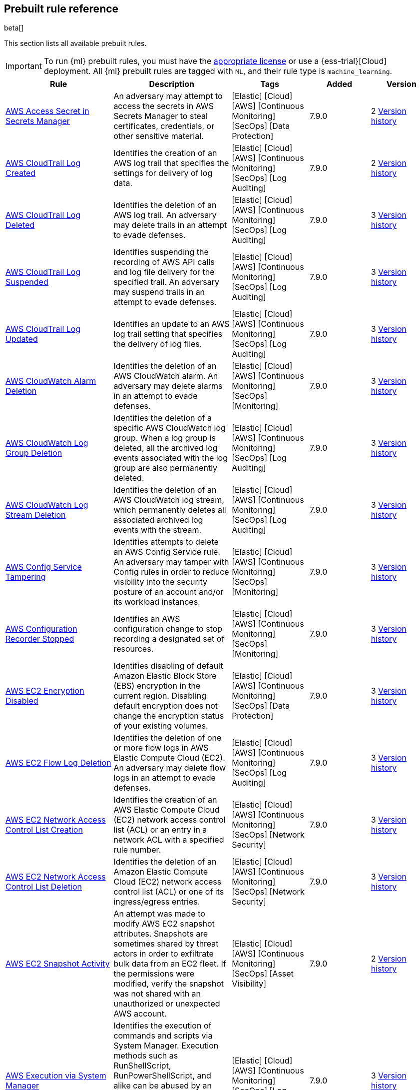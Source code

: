 [[prebuilt-rules]]
[role="xpack"]
== Prebuilt rule reference

beta[]

This section lists all available prebuilt rules.

IMPORTANT: To run {ml} prebuilt rules, you must have the
https://www.elastic.co/subscriptions[appropriate license] or use a
{ess-trial}[Cloud] deployment. All {ml} prebuilt rules are tagged with `ML`,
and their rule type is `machine_learning`.

[width="100%",options="header"]
|==============================================
|Rule |Description |Tags |Added |Version


|<<aws-access-secret-in-secrets-manager, AWS Access Secret in Secrets Manager>> |An adversary may attempt to access the secrets in AWS Secrets Manager to steal certificates, credentials, or other sensitive material. |[Elastic] [Cloud] [AWS] [Continuous Monitoring] [SecOps] [Data Protection]  |7.9.0 |2 <<aws-access-secret-in-secrets-manager-history, Version history>>

|<<aws-cloudtrail-log-created, AWS CloudTrail Log Created>> |Identifies the creation of an AWS log trail that specifies the settings for delivery of log data. |[Elastic] [Cloud] [AWS] [Continuous Monitoring] [SecOps] [Log Auditing]  |7.9.0 |2 <<aws-cloudtrail-log-created-history, Version history>>

|<<aws-cloudtrail-log-deleted, AWS CloudTrail Log Deleted>> |Identifies the deletion of an AWS log trail. An adversary may delete trails in an attempt to evade defenses. |[Elastic] [Cloud] [AWS] [Continuous Monitoring] [SecOps] [Log Auditing]  |7.9.0 |3 <<aws-cloudtrail-log-deleted-history, Version history>>

|<<aws-cloudtrail-log-suspended, AWS CloudTrail Log Suspended>> |Identifies suspending the recording of AWS API calls and log file delivery for the specified trail. An adversary may suspend trails in an attempt to evade defenses. |[Elastic] [Cloud] [AWS] [Continuous Monitoring] [SecOps] [Log Auditing]  |7.9.0 |3 <<aws-cloudtrail-log-suspended-history, Version history>>

|<<aws-cloudtrail-log-updated, AWS CloudTrail Log Updated>> |Identifies an update to an AWS log trail setting that specifies the delivery of log files. |[Elastic] [Cloud] [AWS] [Continuous Monitoring] [SecOps] [Log Auditing]  |7.9.0 |3 <<aws-cloudtrail-log-updated-history, Version history>>

|<<aws-cloudwatch-alarm-deletion, AWS CloudWatch Alarm Deletion>> |Identifies the deletion of an AWS CloudWatch alarm. An adversary may delete alarms in an attempt to evade defenses. |[Elastic] [Cloud] [AWS] [Continuous Monitoring] [SecOps] [Monitoring]  |7.9.0 |3 <<aws-cloudwatch-alarm-deletion-history, Version history>>

|<<aws-cloudwatch-log-group-deletion, AWS CloudWatch Log Group Deletion>> |Identifies the deletion of a specific AWS CloudWatch log group. When a log group is deleted, all the archived log events associated with the log group are also permanently deleted. |[Elastic] [Cloud] [AWS] [Continuous Monitoring] [SecOps] [Log Auditing]  |7.9.0 |3 <<aws-cloudwatch-log-group-deletion-history, Version history>>

|<<aws-cloudwatch-log-stream-deletion, AWS CloudWatch Log Stream Deletion>> |Identifies the deletion of an AWS CloudWatch log stream, which permanently deletes all associated archived log events with the stream. |[Elastic] [Cloud] [AWS] [Continuous Monitoring] [SecOps] [Log Auditing]  |7.9.0 |3 <<aws-cloudwatch-log-stream-deletion-history, Version history>>

|<<aws-config-service-tampering, AWS Config Service Tampering>> |Identifies attempts to delete an AWS Config Service rule. An adversary may tamper with Config rules in order to reduce visibility into the security posture of an account and/or its workload instances. |[Elastic] [Cloud] [AWS] [Continuous Monitoring] [SecOps] [Monitoring]  |7.9.0 |3 <<aws-config-service-tampering-history, Version history>>

|<<aws-configuration-recorder-stopped, AWS Configuration Recorder Stopped>> |Identifies an AWS configuration change to stop recording a designated set of resources. |[Elastic] [Cloud] [AWS] [Continuous Monitoring] [SecOps] [Monitoring]  |7.9.0 |3 <<aws-configuration-recorder-stopped-history, Version history>>

|<<aws-ec2-encryption-disabled, AWS EC2 Encryption Disabled>> |Identifies disabling of default Amazon Elastic Block Store (EBS) encryption in the current region. Disabling default encryption does not change the encryption status of your existing volumes. |[Elastic] [Cloud] [AWS] [Continuous Monitoring] [SecOps] [Data Protection]  |7.9.0 |3 <<aws-ec2-encryption-disabled-history, Version history>>

|<<aws-ec2-flow-log-deletion, AWS EC2 Flow Log Deletion>> |Identifies the deletion of one or more flow logs in AWS Elastic Compute Cloud (EC2). An adversary may delete flow logs in an attempt to evade defenses. |[Elastic] [Cloud] [AWS] [Continuous Monitoring] [SecOps] [Log Auditing]  |7.9.0 |3 <<aws-ec2-flow-log-deletion-history, Version history>>

|<<aws-ec2-network-access-control-list-creation, AWS EC2 Network Access Control List Creation>> |Identifies the creation of an AWS Elastic Compute Cloud (EC2) network access control list (ACL) or an entry in a network ACL with a specified rule number. |[Elastic] [Cloud] [AWS] [Continuous Monitoring] [SecOps] [Network Security]  |7.9.0 |3 <<aws-ec2-network-access-control-list-creation-history, Version history>>

|<<aws-ec2-network-access-control-list-deletion, AWS EC2 Network Access Control List Deletion>> |Identifies the deletion of an Amazon Elastic Compute Cloud (EC2) network access control list (ACL) or one of its ingress/egress entries. |[Elastic] [Cloud] [AWS] [Continuous Monitoring] [SecOps] [Network Security]  |7.9.0 |3 <<aws-ec2-network-access-control-list-deletion-history, Version history>>

|<<aws-ec2-snapshot-activity, AWS EC2 Snapshot Activity>> |An attempt was made to modify AWS EC2 snapshot attributes. Snapshots are sometimes shared by threat actors in order to exfiltrate bulk data from an EC2 fleet. If the permissions were modified, verify the snapshot was not shared with an unauthorized or unexpected AWS account. |[Elastic] [Cloud] [AWS] [Continuous Monitoring] [SecOps] [Asset Visibility]  |7.9.0 |2 <<aws-ec2-snapshot-activity-history, Version history>>

|<<aws-execution-via-system-manager, AWS Execution via System Manager>> |Identifies the execution of commands and scripts via System Manager. Execution methods such as RunShellScript, RunPowerShellScript, and alike can be abused by an authenticated attacker to install a backdoor or to interact with a compromised instance via reverse-shell using system only commands. |[Elastic] [Cloud] [AWS] [Continuous Monitoring] [SecOps] [Log Auditing]  |7.9.0 |3 <<aws-execution-via-system-manager-history, Version history>>

|<<aws-guardduty-detector-deletion, AWS GuardDuty Detector Deletion>> |Identifies the deletion of an Amazon GuardDuty detector. Upon deletion, GuardDuty stops monitoring the environment and all existing findings are lost. |[Elastic] [Cloud] [AWS] [Continuous Monitoring] [SecOps] [Monitoring]  |7.9.0 |3 <<aws-guardduty-detector-deletion-history, Version history>>

|<<aws-iam-assume-role-policy-update, AWS IAM Assume Role Policy Update>> |Identifies attempts to modify an AWS IAM Assume Role Policy. An adversary may attempt to modify the AssumeRolePolicy of a misconfigured role in order to gain the privileges of that role. |[Elastic] [Cloud] [AWS] [Continuous Monitoring] [SecOps] [Identity and Access]  |7.9.0 |2 <<aws-iam-assume-role-policy-update-history, Version history>>

|<<aws-iam-brute-force-of-assume-role-policy, AWS IAM Brute Force of Assume Role Policy>> |Identifies a high number of failed attempts to assume an AWS Identity and Access Management (IAM) role. IAM roles are used to delegate access to users or services. An adversary may attempt to enumerate IAM roles in order to determine if a role exists before attempting to assume or hijack the discovered role. |[Elastic] [Cloud] [AWS] [Continuous Monitoring] [SecOps] [Identity and Access]  |7.9.0 |2 <<aws-iam-brute-force-of-assume-role-policy-history, Version history>>

|<<aws-iam-deactivation-of-mfa-device, AWS IAM Deactivation of MFA Device>> |Identifies the deactivation of a specific multi-factor authentication (MFA) device and removes its association with the user name for which it was originally enabled. In AWS Identity and Access Management (IAM), a device must be deactivated before it can be deleted. |[Elastic] [Cloud] [AWS] [Continuous Monitoring] [SecOps] [Monitoring]  |7.9.0 |2 <<aws-iam-deactivation-of-mfa-device-history, Version history>>

|<<aws-iam-group-creation, AWS IAM Group Creation>> |Identifies the creation of a group in AWS Identity and Access Management (IAM). Groups specify permissions for multiple users. All users in a group automatically have the permissions that are assigned to the group. |[Elastic] [Cloud] [AWS] [Continuous Monitoring] [SecOps] [Identity and Access]  |7.9.0 |3 <<aws-iam-group-creation-history, Version history>>

|<<aws-iam-group-deletion, AWS IAM Group Deletion>> |Identifies the deletion of a specific AWS Identity and Access Management (IAM) resource group. Deleting a resource group does not delete resources that are members of the group, only the group structure. |[Elastic] [Cloud] [AWS] [Continuous Monitoring] [SecOps] [Monitoring]  |7.9.0 |2 <<aws-iam-group-deletion-history, Version history>>

|<<aws-iam-password-recovery-requested, AWS IAM Password Recovery Requested>> |Identifies AWS IAM password recovery requests. An adversary may attempt to gain unauthorized AWS access by abusing password recovery mechanisms. |[Elastic] [Cloud] [AWS] [Continuous Monitoring] [SecOps] [Identity and Access]  |7.9.0 |2 <<aws-iam-password-recovery-requested-history, Version history>>

|<<aws-iam-user-addition-to-group, AWS IAM User Addition to Group>> |Identifies the addition of a user to a specific group in AWS Identity and Access Management (IAM). |[Elastic] [Cloud] [AWS] [Continuous Monitoring] [SecOps] [Identity and Access]  |7.9.0 |3 <<aws-iam-user-addition-to-group-history, Version history>>

|<<aws-management-console-brute-force-of-root-user-identity, AWS Management Console Brute Force of Root User Identity>> |Identifies a high number of failed authentication attempts to the AWS management console for the Root user identity. An adversary may attempt to brute force the password for the Root user identity, as it has complete access to all services and resources for the AWS account. |[Elastic] [Cloud] [AWS] [Continuous Monitoring] [SecOps] [Identity and Access]  |7.10.0 |1

|<<aws-management-console-root-login, AWS Management Console Root Login>> |Identifies a successful login to the AWS Management Console by the Root user. |[Elastic] [Cloud] [AWS] [Continuous Monitoring] [SecOps] [Identity and Access]  |7.9.0 |2 <<aws-management-console-root-login-history, Version history>>

|<<aws-rds-cluster-creation, AWS RDS Cluster Creation>> |Identifies the creation of a new Amazon Relational Database Service (RDS) Aurora DB cluster or global database spread across multiple regions. |[Elastic] [Cloud] [AWS] [Continuous Monitoring] [SecOps] [Asset Visibility]  |7.9.0 |3 <<aws-rds-cluster-creation-history, Version history>>

|<<aws-rds-cluster-deletion, AWS RDS Cluster Deletion>> |Identifies the deletion of an Amazon Relational Database Service (RDS) Aurora database cluster or global database cluster. |[Elastic] [Cloud] [AWS] [Continuous Monitoring] [SecOps] [Asset Visibility]  |7.9.0 |2 <<aws-rds-cluster-deletion-history, Version history>>

|<<aws-rds-instance-cluster-stoppage, AWS RDS Instance/Cluster Stoppage>> |Identifies that an Amazon Relational Database Service (RDS) cluster or instance has been stopped. |[Elastic] [Cloud] [AWS] [Continuous Monitoring] [SecOps] [Asset Visibility]  |7.9.0 |2 <<aws-rds-instance-cluster-stoppage-history, Version history>>

|<<aws-root-login-without-mfa, AWS Root Login Without MFA>> |Identifies attempts to login to AWS as the root user without using multi-factor authentication (MFA). Amazon AWS best practices indicate that the root user should be protected by MFA. |[Elastic] [Cloud] [AWS] [Continuous Monitoring] [SecOps] [Identity and Access]  |7.9.0 |2 <<aws-root-login-without-mfa-history, Version history>>

|<<aws-s3-bucket-configuration-deletion, AWS S3 Bucket Configuration Deletion>> |Identifies the deletion of various Amazon Simple Storage Service (S3) bucket configuration components. |[Elastic] [Cloud] [AWS] [Continuous Monitoring] [SecOps] [Asset Visibility]  |7.9.0 |2 <<aws-s3-bucket-configuration-deletion-history, Version history>>

|<<aws-waf-access-control-list-deletion, AWS WAF Access Control List Deletion>> |Identifies the deletion of a specified AWS Web Application Firewall (WAF) access control list. |[Elastic] [Cloud] [AWS] [Continuous Monitoring] [SecOps] [Network Security]  |7.9.0 |3 <<aws-waf-access-control-list-deletion-history, Version history>>

|<<aws-waf-rule-or-rule-group-deletion, AWS WAF Rule or Rule Group Deletion>> |Identifies the deletion of a specific AWS Web Application Firewall (WAF) rule or rule group. |[Elastic] [Cloud] [AWS] [Continuous Monitoring] [SecOps] [Network Security]  |7.9.0 |3 <<aws-waf-rule-or-rule-group-deletion-history, Version history>>

|<<abnormally-large-dns-response, Abnormally Large DNS Response>> |Specially crafted DNS requests can manipulate a known overflow vulnerability in some Windows DNS servers which result in Remote Code Execution (RCE) or a Denial of Service (DoS) from crashing the service. |[Elastic] [Network] [Threat Detection] [Lateral Movement]  |7.10.0 |1

|<<adfind-command-activity, AdFind Command Activity>> |This rule detects the Active Directory query tool, AdFind.exe. AdFind has legitimate purposes, but it is frequently leveraged by threat actors to perform post-exploitation Active Directory reconnaissance. The AdFind tool has been observed in Trickbot, Ryuk, Maze, and FIN6 campaigns. For Winlogbeat, this rule requires Sysmon. |[Elastic] [Host] [Windows] [Threat Detection] [Discovery]  |7.11.0 |1

|<<adding-hidden-file-attribute-via-attrib, Adding Hidden File Attribute via Attrib>> |Adversaries can add the `hidden` attribute to files to hide them from the user in an attempt to evade detection. |[Elastic] [Host] [Windows] [Threat Detection] [Defense Evasion]  |7.6.0 |6 <<adding-hidden-file-attribute-via-attrib-history, Version history>>

|<<administrator-privileges-assigned-to-an-okta-group, Administrator Privileges Assigned to an Okta Group>> |Detects when an administrator role is assigned to an Okta group. An adversary may attempt to assign administrator privileges to an Okta group in order to assign additional permissions to compromised user accounts and maintain access to their target organization. |[Elastic] [Identity] [Okta] [Continuous Monitoring] [SecOps] [Monitoring]  |7.9.0 |3 <<administrator-privileges-assigned-to-an-okta-group-history, Version history>>

|<<administrator-role-assigned-to-an-okta-user, Administrator Role Assigned to an Okta User>> |Identifies when an administrator role is assigned to an Okta user. An adversary may attempt to assign an administrator role to an Okta user in order to assign additional permissions to a user account and maintain access to their target's environment. |[Elastic] [Okta] [SecOps] [Monitoring] [Continuous Monitoring]  |7.11.0 |1

|<<adobe-hijack-persistence, Adobe Hijack Persistence>> |Detects the creation of an executable file or files that will be automatically run by Acrobat Reader when it starts. |[Elastic] [Host] [Windows] [Threat Detection] [Persistence]  |7.6.0 |6 <<adobe-hijack-persistence-history, Version history>>

|<<adversary-behavior-detected-endpoint-security, Adversary Behavior - Detected - Endpoint Security>> |Endpoint Security detected an Adversary Behavior. Click the Endpoint Security icon in the event.module column or the link in the rule.reference column for additional information. |[Elastic] [Endpoint Security]  |7.6.0 |4 <<adversary-behavior-detected-endpoint-security-history, Version history>>

|<<anomalous-kernel-module-activity, Anomalous Kernel Module Activity>> |Looks for unusual kernel module activity. Kernel modules are sometimes used by malware and persistence mechanisms for stealth. |[Elastic] [Host] [Linux] [Threat Detection] [ML]  |7.10.0 |2 <<anomalous-kernel-module-activity-history, Version history>>

|<<anomalous-linux-compiler-activity, Anomalous Linux Compiler Activity>> |Looks for compiler activity by a user context which does not normally run compilers. This can be the result of ad-hoc software changes or unauthorized software deployment. This can also be due to local privilege elevation via locally run exploits or malware activity. |[Elastic] [Host] [Linux] [Threat Detection] [ML]  |7.10.0 |1

|<<anomalous-process-for-a-linux-population, Anomalous Process For a Linux Population>> |Searches for rare processes running on multiple Linux hosts in an entire fleet or network. This reduces the detection of false positives since automated maintenance processes usually only run occasionally on a single machine but are common to all or many hosts in a fleet. |[Elastic] [Host] [Linux] [Threat Detection] [ML]  |7.7.0 |3 <<anomalous-process-for-a-linux-population-history, Version history>>

|<<anomalous-process-for-a-windows-population, Anomalous Process For a Windows Population>> |Searches for rare processes running on multiple hosts in an entire fleet or network. This reduces the detection of false positives since automated maintenance processes usually only run occasionally on a single machine but are common to all or many hosts in a fleet. |[Elastic] [Host] [Windows] [Threat Detection] [ML]  |7.7.0 |3 <<anomalous-process-for-a-windows-population-history, Version history>>

|<<anomalous-windows-process-creation, Anomalous Windows Process Creation>> |Identifies unusual parent-child process relationships that can indicate malware execution or persistence mechanisms. Malicious scripts often call on other applications and processes as part of their exploit payload. For example, when a malicious Office document runs scripts as part of an exploit payload, Excel or Word may start a script interpreter process, which, in turn, runs a script that downloads and executes malware. Another common scenario is Outlook running an unusual process when malware is downloaded in an email. Monitoring and identifying anomalous process relationships is a method of detecting new and emerging malware that is not yet recognized by anti-virus scanners. |[Elastic] [Host] [Windows] [Threat Detection] [ML]  |7.7.0 |3 <<anomalous-windows-process-creation-history, Version history>>

|<<apple-script-execution-followed-by-network-connection, Apple Script Execution followed by Network Connection>> |Detects execution via the Apple script interpreter (osascript) followed by a network connection from the same process within a short time period. Adversaries may use malicious scripts for execution and command and control. |[Elastic] [Host] [macOS] [Threat Detection] [Command and Control] [Execution]  |7.11.0 |1

|<<application-added-to-google-workspace-domain, Application Added to Google Workspace Domain>> |Detects when a Google marketplace application is added to the Google Workspace domain. An adversary may add a malicious application to an organization’s Google Workspace domain in order to maintain a presence in their target’s organization and steal data. |[Elastic] [Cloud] [Google Workspace] [Continuous Monitoring] [SecOps] [Configuration Audit]  |7.11.0 |1

|<<attempt-to-create-okta-api-token, Attempt to Create Okta API Token>> |An adversary may create an Okta API token to maintain access to an organization's network while they work to achieve their objectives. An attacker may abuse an API token to execute techniques such as creating user accounts, or disabling security rules or policies. |[Elastic] [Identity] [Okta] [Continuous Monitoring] [SecOps] [Monitoring]  |7.9.0 |3 <<attempt-to-create-okta-api-token-history, Version history>>

|<<attempt-to-deactivate-mfa-for-an-okta-user-account, Attempt to Deactivate MFA for an Okta User Account>> |Detects attempts to deactivate multi-factor authentication (MFA) for an Okta user. An adversary may deactivate MFA for an Okta user account in order to weaken the authentication requirements for the account. |[Elastic] [Identity] [Okta] [Continuous Monitoring] [SecOps] [Identity and Access]  |7.9.0 |3 <<attempt-to-deactivate-mfa-for-an-okta-user-account-history, Version history>>

|<<attempt-to-deactivate-an-okta-application, Attempt to Deactivate an Okta Application>> |Detects attempts to deactivate an Okta application. An adversary may attempt to modify, deactivate, or delete an Okta application in order to weaken an organization's security controls or disrupt their business operations. |[Elastic] [Identity] [Okta] [Continuous Monitoring] [SecOps] [Monitoring]  |7.11.0 |1

|<<attempt-to-deactivate-an-okta-network-zone, Attempt to Deactivate an Okta Network Zone>> |Detects attempts to deactivate an Okta network zone. Okta network zones can be configured to limit or restrict access to a network based on IP addresses or geolocations. An adversary may attempt to modify, delete, or deactivate an Okta network zone in order to remove or weaken an organization's security controls. |[Elastic] [Identity] [Okta] [Continuous Monitoring] [SecOps] [Network Security]  |7.11.0 |1

|<<attempt-to-deactivate-an-okta-policy, Attempt to Deactivate an Okta Policy>> |Detects attempts to deactivate an Okta policy. An adversary may attempt to deactivate an Okta policy in order to weaken an organization's security controls. For example, an adversary may attempt to deactivate an Okta multi-factor authentication (MFA) policy in order to weaken the authentication requirements for user accounts. |[Elastic] [Identity] [Okta] [Continuous Monitoring] [SecOps] [Monitoring]  |7.9.0 |3 <<attempt-to-deactivate-an-okta-policy-history, Version history>>

|<<attempt-to-deactivate-an-okta-policy-rule, Attempt to Deactivate an Okta Policy Rule>> |Detects attempts to deactivate a rule within an Okta policy. An adversary may attempt to deactivate a rule within an Okta policy in order to remove or weaken an organization's security controls. |[Elastic] [Identity] [Okta] [Continuous Monitoring] [SecOps] [Identity and Access]  |7.9.0 |3 <<attempt-to-deactivate-an-okta-policy-rule-history, Version history>>

|<<attempt-to-delete-an-okta-application, Attempt to Delete an Okta Application>> |Detects attempts to delete an Okta application. An adversary may attempt to modify, deactivate, or delete an Okta application in order to weaken an organization's security controls or disrupt their business operations. |[Elastic] [Identity] [Okta] [Continuous Monitoring] [SecOps] [Monitoring]  |7.11.0 |1

|<<attempt-to-delete-an-okta-network-zone, Attempt to Delete an Okta Network Zone>> |Detects attempts to delete an Okta network zone. Okta network zones can be configured to limit or restrict access to a network based on IP addresses or geolocations. An adversary may attempt to modify, delete, or deactivate an Okta network zone in order to remove or weaken an organization's security controls. |[Elastic] [Identity] [Okta] [Continuous Monitoring] [SecOps] [Network Security]  |7.11.0 |1

|<<attempt-to-delete-an-okta-policy, Attempt to Delete an Okta Policy>> |Detects attempts to delete an Okta policy. An adversary may attempt to delete an Okta policy in order to weaken an organization's security controls. For example, an adversary may attempt to delete an Okta multi-factor authentication (MFA) policy in order to weaken the authentication requirements for user accounts. |[Elastic] [Identity] [Okta] [Continuous Monitoring] [SecOps] [Monitoring]  |7.9.0 |3 <<attempt-to-delete-an-okta-policy-history, Version history>>

|<<attempt-to-delete-an-okta-policy-rule, Attempt to Delete an Okta Policy Rule>> |Detects attempts to delete a rule within an Okta policy. An adversary may attempt to delete an Okta policy rule in order to weaken an organization's security controls. |[Elastic] [Identity] [Okta] [Continuous Monitoring] [SecOps] [Monitoring]  |7.11.0 |1

|<<attempt-to-disable-iptables-or-firewall, Attempt to Disable IPTables or Firewall>> |Identifies attempts to disable ip tables or a firewall service, a technique adversaries can use to modify the network traffic hosts are allowed to send and receive. |[Elastic] [Host] [Linux] [Threat Detection] [Defense Evasion]  |7.8.0 |5 <<attempt-to-disable-iptables-or-firewall-history, Version history>>

|<<attempt-to-disable-syslog-service, Attempt to Disable Syslog Service>> |Identifies attempts to disable the `syslog` service, a technique adversaries can use to disrupt event logging and evade detection by security controls. |[Elastic] [Host] [Linux] [Threat Detection] [Defense Evasion]  |7.8.0 |5 <<attempt-to-disable-syslog-service-history, Version history>>

|<<attempt-to-modify-an-okta-application, Attempt to Modify an Okta Application>> |Detects attempts to modify an Okta application. An adversary may attempt to modify, deactivate, or delete an Okta application in order to weaken an organization's security controls or disrupt their business operations. |[Elastic] [Identity] [Okta] [Continuous Monitoring] [SecOps] [Monitoring]  |7.11.0 |1

|<<attempt-to-modify-an-okta-network-zone, Attempt to Modify an Okta Network Zone>> |Detects attempts to modify an Okta network zone. Okta network zones can be configured to limit or restrict access to a network based on IP addresses or geolocations. An adversary may attempt to modify, delete, or deactivate an Okta network zone in order to remove or weaken an organization's security controls. |[Elastic] [Identity] [Okta] [Continuous Monitoring] [SecOps] [Network Security]  |7.9.0 |3 <<attempt-to-modify-an-okta-network-zone-history, Version history>>

|<<attempt-to-modify-an-okta-policy, Attempt to Modify an Okta Policy>> |Detects attempts to modify an Okta policy. An adversary may attempt to modify an Okta policy in order to weaken an organization's security controls. For example, an adversary may attempt to modify an Okta multi-factor authentication (MFA) policy in order to weaken the authentication requirements for user accounts. |[Elastic] [Identity] [Okta] [Continuous Monitoring] [SecOps] [Monitoring]  |7.9.0 |3 <<attempt-to-modify-an-okta-policy-history, Version history>>

|<<attempt-to-modify-an-okta-policy-rule, Attempt to Modify an Okta Policy Rule>> |Detects attempts to modify a rule within an Okta policy. An adversary may attempt to modify an Okta policy rule in order to weaken an organization's security controls. |[Elastic] [Identity] [Okta] [Continuous Monitoring] [SecOps] [Identity and Access]  |7.9.0 |3 <<attempt-to-modify-an-okta-policy-rule-history, Version history>>

|<<attempt-to-remove-file-quarantine-attribute, Attempt to Remove File Quarantine Attribute>> |Identifies a potential Gatekeeper bypass. In macOS, when applications or programs are downloaded from the internet, there is a quarantine flag set on the file. This attribute is read by Apple's Gatekeeper defense program at execution time. An adversary may disable this attribute to evade defenses. |[Elastic] [Host] [macOS] [Threat Detection] [Defense Evasion]  |7.11.0 |1

|<<attempt-to-reset-mfa-factors-for-an-okta-user-account, Attempt to Reset MFA Factors for an Okta User Account>> |Detects attempts to reset an Okta user's enrolled multi-factor authentication (MFA) factors. An adversary may attempt to reset the MFA factors for an Okta user's account in order to register new MFA factors and abuse the account to blend in with normal activity in the victim's environment. |[Elastic] [Identity] [Okta] [Continuous Monitoring] [SecOps] [Identity and Access]  |7.9.0 |3 <<attempt-to-reset-mfa-factors-for-an-okta-user-account-history, Version history>>

|<<attempt-to-revoke-okta-api-token, Attempt to Revoke Okta API Token>> |Identifies attempts to revoke an Okta API token. An adversary may attempt to revoke or delete an Okta API token to disrupt an organization's business operations. |[Elastic] [Identity] [Okta] [Continuous Monitoring] [SecOps] [Monitoring]  |7.9.0 |3 <<attempt-to-revoke-okta-api-token-history, Version history>>

|<<attempted-bypass-of-okta-mfa, Attempted Bypass of Okta MFA>> |An adversary may attempt to bypass the Okta multi-factor authentication (MFA) policies configured for an organization in order to obtain unauthorized access to an application. This rule detects when an Okta MFA bypass attempt occurs. |[Elastic] [Identity] [Okta] [Continuous Monitoring] [SecOps] [Identity and Access]  |7.9.0 |3 <<attempted-bypass-of-okta-mfa-history, Version history>>

|<<attempts-to-brute-force-a-microsoft-365-user-account, Attempts to Brute Force a Microsoft 365 User Account>> |Identifies attempts to brute force a Microsoft 365 user account. An adversary may attempt a brute force attack to obtain unauthorized access to user accounts. |[Elastic] [Cloud] [Microsoft 365] [Continuous Monitoring] [SecOps] [Identity and Access]  |7.11.0 |1

|<<attempts-to-brute-force-an-okta-user-account, Attempts to Brute Force an Okta User Account>> |Identifies when an Okta user account is locked out 3 times within a 3 hour window. An adversary may attempt a brute force or password spraying attack to obtain unauthorized access to user accounts. The default Okta authentication policy ensures that a user account is locked out after 10 failed authentication attempts. |[Elastic] [Identity] [Okta] [Continuous Monitoring] [SecOps] [Identity and Access]  |7.10.0 |2 <<attempts-to-brute-force-an-okta-user-account-history, Version history>>

|<<azure-active-directory-powershell-sign-in, Azure Active Directory PowerShell Sign-in>> |Identifies a sign-in using the Azure Active Directory PowerShell module. PowerShell for Azure Active Directory allows for managing settings from the command line, which is intended for users who are members of an admin role. |[Elastic] [Cloud] [Azure] [Continuous Monitoring] [SecOps] [Identity and Access]  |7.11.0 |1

|<<azure-application-credential-modification, Azure Application Credential Modification>> |Identifies when a new credential is added to an application in Azure. An application may use a certificate or secret string to prove its identity when requesting a token. Multiple certificates and secrets can be added for an application and an adversary may abuse this by creating an additional authentication method to evade defenses or persist in an environment. |[Elastic] [Cloud] [Azure] [Continuous Monitoring] [SecOps] [Identity and Access]  |7.11.0 |1

|<<azure-automation-account-created, Azure Automation Account Created>> |Identifies when an Azure Automation account is created. Azure Automation accounts can be used to automate management tasks and orchestrate actions across systems. An adversary may create an Automation account in order to maintain persistence in their target's environment. |[Elastic] [Cloud] [Azure] [Continuous Monitoring] [SecOps] [Identity and Access]  |7.10.0 |2 <<azure-automation-account-created-history, Version history>>

|<<azure-automation-runbook-created-or-modified, Azure Automation Runbook Created or Modified>> |Identifies when an Azure Automation runbook is created or modified. An adversary may create or modify an Azure Automation runbook to execute malicious code and maintain persistence in their target's environment. |[Elastic] [Cloud] [Azure] [Continuous Monitoring] [SecOps] [Configuration Audit]  |7.10.0 |2 <<azure-automation-runbook-created-or-modified-history, Version history>>

|<<azure-automation-runbook-deleted, Azure Automation Runbook Deleted>> |Identifies when an Azure Automation runbook is deleted. An adversary may delete an Azure Automation runbook in order to disrupt their target's automated business operations or to remove a malicious runbook that was used for persistence. |[Elastic] [Cloud] [Azure] [Continuous Monitoring] [SecOps] [Configuration Audit]  |7.10.0 |2 <<azure-automation-runbook-deleted-history, Version history>>

|<<azure-automation-webhook-created, Azure Automation Webhook Created>> |Identifies when an Azure Automation webhook is created. Azure Automation runbooks can be configured to execute via a webhook. A webhook uses a custom URL passed to Azure Automation along with a data payload specific to the runbook. An adversary may create a webhook in order to trigger a runbook that contains malicious code. |[Elastic] [Cloud] [Azure] [Continuous Monitoring] [SecOps] [Configuration Audit]  |7.10.0 |2 <<azure-automation-webhook-created-history, Version history>>

|<<azure-blob-container-access-level-modification, Azure Blob Container Access Level Modification>> |Identifies changes to container access levels in Azure. Anonymous public read access to containers and blobs in Azure is a way to share data broadly, but can present a security risk if access to sensitive data is not managed judiciously. |[Elastic] [Cloud] [Azure] [Continuous Monitoring] [SecOps] [Asset Visibility]  |7.10.0 |2 <<azure-blob-container-access-level-modification-history, Version history>>

|<<azure-command-execution-on-virtual-machine, Azure Command Execution on Virtual Machine>> |Identifies command execution on a virtual machine (VM) in Azure. A Virtual Machine Contributor role lets you manage virtual machines, but not access them, nor access the virtual network or storage account they’re connected to. However, commands can be run via PowerShell on the VM, which execute as System. Other roles, such as certain Administrator roles may be able to execute commands on a VM as well. |[Elastic] [Cloud] [Azure] [Continuous Monitoring] [SecOps] [Log Auditing]  |7.10.0 |2 <<azure-command-execution-on-virtual-machine-history, Version history>>

|<<azure-conditional-access-policy-modified, Azure Conditional Access Policy Modified>> |Identifies when an Azure Conditional Access policy is modified. Azure Conditional Access policies control access to resources via if-then statements. For example, if a user wants to access a resource, then they must complete an action such as using multi-factor authentication to access it. An adversary may modify a Conditional Access policy in order to weaken their target's security controls. |[Elastic] [Cloud] [Azure] [Continuous Monitoring] [SecOps] [Configuration Audit]  |7.10.0 |2 <<azure-conditional-access-policy-modified-history, Version history>>

|<<azure-diagnostic-settings-deletion, Azure Diagnostic Settings Deletion>> |Identifies the deletion of diagnostic settings in Azure, which send platform logs and metrics to different destinations. An adversary may delete diagnostic settings in an attempt to evade defenses. |[Elastic] [Cloud] [Azure] [Continuous Monitoring] [SecOps] [Monitoring]  |7.10.0 |2 <<azure-diagnostic-settings-deletion-history, Version history>>

|<<azure-event-hub-authorization-rule-created-or-updated, Azure Event Hub Authorization Rule Created or Updated>> |Identifies when an Event Hub Authorization Rule is created or updated in Azure. An authorization rule is associated with specific rights, and carries a pair of cryptographic keys. When you create an Event Hubs namespace, a policy rule named RootManageSharedAccessKey is created for the namespace. This has manage permissions for the entire namespace and it's recommended that you treat this rule like an administrative root account and don't use it in your application. |[Elastic] [Cloud] [Azure] [Continuous Monitoring] [SecOps] [Log Auditing]  |7.10.0 |2 <<azure-event-hub-authorization-rule-created-or-updated-history, Version history>>

|<<azure-event-hub-deletion, Azure Event Hub Deletion>> |Identifies an Event Hub deletion in Azure. An Event Hub is an event processing service that ingests and processes large volumes of events and data. An adversary may delete an Event Hub in an attempt to evade detection. |[Elastic] [Cloud] [Azure] [Continuous Monitoring] [SecOps] [Log Auditing]  |7.10.0 |2 <<azure-event-hub-deletion-history, Version history>>

|<<azure-external-guest-user-invitation, Azure External Guest User Invitation>> |Identifies an invitation to an external user in Azure Active Directory (AD). Azure AD is extended to include collaboration, allowing you to invite people from outside your organization to be guest users in your cloud account. Unless there is a business need to provision guest access, it is best practice avoid creating guest users. Guest users could potentially be overlooked indefinitely leading to a potential vulnerability. |[Elastic] [Cloud] [Azure] [Continuous Monitoring] [SecOps] [Identity and Access]  |7.10.0 |2 <<azure-external-guest-user-invitation-history, Version history>>

|<<azure-firewall-policy-deletion, Azure Firewall Policy Deletion>> |Identifies the deletion of a firewall policy in Azure. An adversary may delete a firewall policy in an attempt to evade defenses and/or to eliminate barriers in carrying out their initiative. |[Elastic] [Cloud] [Azure] [Continuous Monitoring] [SecOps] [Network Security]  |7.10.0 |2 <<azure-firewall-policy-deletion-history, Version history>>

|<<azure-global-administrator-role-addition-to-pim-user, Azure Global Administrator Role Addition to PIM User>> |Identifies an Azure Active Directory (AD) Global Administrator role addition to a Privileged Identity Management (PIM) user account. PIM is a service that enables you to manage, control, and monitor access to important resources in an organization. Users who are assigned to the Global administrator role can read and modify any administrative setting in your Azure AD organization. |[Elastic] [Cloud] [Azure] [Continuous Monitoring] [SecOps] [Identity and Access]  |7.10.0 |2 <<azure-global-administrator-role-addition-to-pim-user-history, Version history>>

|<<azure-key-vault-modified, Azure Key Vault Modified>> |Identifies modifications to a Key Vault in Azure. The Key Vault is a service that safeguards encryption keys and secrets like certificates, connection strings, and passwords. Because this data is sensitive and business critical, access to key vaults should be secured to allow only authorized applications and users. |[Elastic] [Cloud] [Azure] [Continuous Monitoring] [SecOps] [Data Protection]  |7.10.0 |2 <<azure-key-vault-modified-history, Version history>>

|<<azure-network-watcher-deletion, Azure Network Watcher Deletion>> |Identifies the deletion of a Network Watcher in Azure. Network Watchers are used to monitor, diagnose, view metrics, and enable or disable logs for resources in an Azure virtual network. An adversary may delete a Network Watcher in an attempt to evade defenses. |[Elastic] [Cloud] [Azure] [Continuous Monitoring] [SecOps] [Network Security]  |7.10.0 |2 <<azure-network-watcher-deletion-history, Version history>>

|<<azure-privilege-identity-management-role-modified, Azure Privilege Identity Management Role Modified>> |Azure Active Directory (AD) Privileged Identity Management (PIM) is a service that enables you to manage, control, and monitor access to important resources in an organization. PIM can be used to manage the built-in Azure resource roles such as Global Administrator and Application Administrator. An adversary may add a user to a PIM role in order to maintain persistence in their target's environment or modify a PIM role to weaken their target's security controls. |[Elastic] [Cloud] [Azure] [Continuous Monitoring] [SecOps] [Identity and Access]  |7.10.0 |2 <<azure-privilege-identity-management-role-modified-history, Version history>>

|<<azure-resource-group-deletion, Azure Resource Group Deletion>> |Identifies the deletion of a resource group in Azure, which includes all resources within the group. Deletion is permanent and irreversible. An adversary may delete a resource group in an attempt to evade defenses or intentionally destroy data. |[Elastic] [Cloud] [Azure] [Continuous Monitoring] [SecOps] [Log Auditing]  |7.10.0 |2 <<azure-resource-group-deletion-history, Version history>>

|<<azure-service-principal-addition, Azure Service Principal Addition>> |Identifies when a new service principal is added in Azure. An application, hosted service, or automated tool that accesses or modifies resources needs an identity created. This identity is known as a service principal. For security reasons, it's always recommended to use service principals with automated tools rather than allowing them to log in with a user identity. |[Elastic] [Cloud] [Azure] [Continuous Monitoring] [SecOps] [Identity and Access]  |7.11.0 |1

|<<azure-storage-account-key-regenerated, Azure Storage Account Key Regenerated>> |Identifies a rotation to storage account access keys in Azure. Regenerating access keys can affect any applications or Azure services that are dependent on the storage account key. Adversaries may regenerate a key as a means of acquiring credentials to access systems and resources. |[Elastic] [Cloud] [Azure] [Continuous Monitoring] [SecOps] [Identity and Access]  |7.10.0 |2 <<azure-storage-account-key-regenerated-history, Version history>>

|<<base16-or-base32-encoding-decoding-activity, Base16 or Base32 Encoding/Decoding Activity>> |Identifies attempts to encode and decode data, a technique adversaries can use to evade detection by host- or network-based security controls. |[Elastic] [Host] [Linux] [Threat Detection] [Defense Evasion]  |7.8.0 |5 <<base16-or-base32-encoding-decoding-activity-history, Version history>>

|<<base64-encoding-decoding-activity, Base64 Encoding/Decoding Activity>> |Identifies attempts to encode and decode data, a technique adversaries can use to evade detection by host- or network-based security controls. |[Elastic] [Host] [Linux] [Threat Detection] [Defense Evasion]  |7.8.0 |5 <<base64-encoding-decoding-activity-history, Version history>>

|<<bypass-uac-via-event-viewer, Bypass UAC via Event Viewer>> |Identifies User Account Control (UAC) bypass via `eventvwr.exe.` Attackers bypass UAC to stealthily execute code with elevated permissions. |[Elastic] [Host] [Windows] [Threat Detection] [Privilege Escalation]  |7.7.0 |5 <<bypass-uac-via-event-viewer-history, Version history>>

|<<clearing-windows-event-logs, Clearing Windows Event Logs>> |Identifies attempts to clear Windows event log stores. This is often done by attackers in an attempt to evade detection or destroy forensic evidence on a system. |[Elastic] [Host] [Windows] [Threat Detection] [Defense Evasion]  |7.6.0 |6 <<clearing-windows-event-logs-history, Version history>>

|<<cobalt-strike-command-and-control-beacon, Cobalt Strike Command and Control Beacon>> |Cobalt Strike is a threat emulation platform commonly modified and used by adversaries to conduct network attack and exploitation campaigns. This rule detects a network activity algorithm leveraged by Cobalt Strike implant beacons for command and control. |[Elastic] [Network] [Threat Detection] [Command and Control]  |7.10.0 |2 <<cobalt-strike-command-and-control-beacon-history, Version history>>

|<<command-execution-via-solarwinds-process, Command Execution via SolarWinds Process>> |A suspicious SolarWinds child process (Cmd.exe or Powershell.exe) was detected. |[Elastic] [Host] [Windows] [Threat Detection] [Execution]  |7.11.0 |1

|<<command-prompt-network-connection, Command Prompt Network Connection>> |Identifies `cmd.exe` making a network connection. Adversaries can abuse `cmd.exe` to download or execute malware from a remote URL. |[Elastic] [Host] [Windows] [Threat Detection] [Execution]  |7.6.0 |5 <<command-prompt-network-connection-history, Version history>>

|<<command-shell-activity-started-via-rundll32, Command Shell Activity Started via RunDLL32>> |Identifies command shell activity started via RunDLL32, which is commonly abused by attackers to host malicious code. |[Elastic] [Host] [Windows] [Threat Detection] [Execution]  |7.11.0 |1

|<<component-object-model-hijacking, Component Object Model Hijacking>> |Identifies Component Object Model (COM) hijacking via registry modification. Adversaries may establish persistence by executing malicious content triggered by hijacked references to COM objects. |[Elastic] [Host] [Windows] [Threat Detection] [Persistence]  |7.11.0 |1

|<<compression-of-keychain-credentials-directories, Compression of Keychain Credentials Directories>> |Adversaries may collect the keychain storage data from a system to acquire credentials. Keychains are the built-in way for macOS to keep track of users' passwords and credentials for many services and features such as WiFi passwords, websites, secure notes, certificates, and Kerberos. |[Elastic] [Host] [macOS] [Threat Detection] [Credential Access]  |7.10.0 |2 <<compression-of-keychain-credentials-directories-history, Version history>>

|<<conhost-spawned-by-suspicious-parent-process, Conhost Spawned By Suspicious Parent Process>> |Detects when the Console Window Host (conhost.exe) process is spawned by a suspicious parent process, which could be indicative of code injection. |[Elastic] [Host] [Windows] [Threat Detection] [Execution]  |7.10.0 |1

|<<connection-to-commonly-abused-free-ssl-certificate-providers, Connection to Commonly Abused Free SSL Certificate Providers>> |Identifies unusual processes connecting to domains using known free SSL certificates. Adversaries may employ a known encryption algorithm to conceal command and control traffic. |[Elastic] [Host] [Windows] [Threat Detection] [Command and Control]  |7.11.0 |1

|<<connection-to-commonly-abused-web-services, Connection to Commonly Abused Web Services>> |Adversaries may implement command and control communications that use common web services in order to hide their activity. This attack technique is typically targeted to an organization and uses web services common to the victim network which allows the adversary to blend into legitimate traffic. activity. These popular services are typically targeted since they have most likely been used before a compromise and allow adversaries to blend in the network. |[Elastic] [Host] [Windows] [Threat Detection] [Command and Control]  |7.11.0 |1

|<<connection-to-external-network-via-telnet, Connection to External Network via Telnet>> |Telnet provides a command line interface for communication with a remote device or server. This rule identifies Telnet network connections to publicly routable IP addresses. |[Elastic] [Host] [Linux] [Threat Detection] [Lateral Movement]  |7.8.0 |4 <<connection-to-external-network-via-telnet-history, Version history>>

|<<connection-to-internal-network-via-telnet, Connection to Internal Network via Telnet>> |Telnet provides a command line interface for communication with a remote device or server. This rule identifies Telnet network connections to non-publicly routable IP addresses. |[Elastic] [Host] [Linux] [Threat Detection] [Lateral Movement]  |7.8.0 |4 <<connection-to-internal-network-via-telnet-history, Version history>>

|<<creation-of-hidden-files-and-directories, Creation of Hidden Files and Directories>> |Users can mark specific files as hidden simply by adding a `.` as the first character in the file or folder name. Adversaries can use this to their advantage to hide files and folders on the system for persistence and defense evasion. This rule looks for hidden files or folders in common writable directories. |[Elastic] [Host] [Linux] [Threat Detection] [Defense Evasion]  |7.9.0 |4 <<creation-of-hidden-files-and-directories-history, Version history>>

|<<creation-or-modification-of-domain-backup-dpapi-private-key, Creation or Modification of Domain Backup DPAPI private key>> |Identifies the creation or modification of Domain Backup private keys. Adversaries may extract the Data Protection API (DPAPI) domain backup key from a Domain Controller (DC) to be able to decrypt any domain user master key file. |[Elastic] [Host] [Windows] [Threat Detection] [Credential Access]  |7.10.0 |2 <<creation-or-modification-of-domain-backup-dpapi-private-key-history, Version history>>

|<<creation-or-modification-of-a-new-gpo-scheduled-task-or-service, Creation or Modification of a new GPO Scheduled Task or Service>> |Detects the creation or modification of a new Group Policy based scheduled task or service. These methods are used for legitimate system administration, but can also be abused by an attacker with domain admin permissions to execute a malicious payload remotely on all or a subset of the domain joined machines. |[Elastic] [Host] [Windows] [Threat Detection] [Persistence]  |7.10.0 |2 <<creation-or-modification-of-a-new-gpo-scheduled-task-or-service-history, Version history>>

|<<credential-acquisition-via-registry-hive-dumping, Credential Acquisition via Registry Hive Dumping>> |Identifies attempts to export a registry hive which may contain credentials using the Windows reg.exe tool. |[Elastic] [Host] [Windows] [Threat Detection] [Credential Access]  |7.11.0 |1

|<<credential-dumping-detected-endpoint-security, Credential Dumping - Detected - Endpoint Security>> |Endpoint Security detected Credential Dumping. Click the Endpoint Security icon in the event.module column or the link in the rule.reference column for additional information. |[Elastic] [Endpoint Security]  |7.6.0 |4 <<credential-dumping-detected-endpoint-security-history, Version history>>

|<<credential-dumping-prevented-endpoint-security, Credential Dumping - Prevented - Endpoint Security>> |Endpoint Security prevented Credential Dumping. Click the Endpoint Security icon in the event.module column or the link in the rule.reference column for additional information. |[Elastic] [Endpoint Security]  |7.6.0 |4 <<credential-dumping-prevented-endpoint-security-history, Version history>>

|<<credential-manipulation-detected-endpoint-security, Credential Manipulation - Detected - Endpoint Security>> |Endpoint Security detected Credential Manipulation. Click the Endpoint Security icon in the event.module column or the link in the rule.reference column for additional information. |[Elastic] [Endpoint Security]  |7.6.0 |4 <<credential-manipulation-detected-endpoint-security-history, Version history>>

|<<credential-manipulation-prevented-endpoint-security, Credential Manipulation - Prevented - Endpoint Security>> |Endpoint Security prevented Credential Manipulation. Click the Endpoint Security icon in the event.module column or the link in the rule.reference column for additional information. |[Elastic] [Endpoint Security]  |7.6.0 |4 <<credential-manipulation-prevented-endpoint-security-history, Version history>>

|<<dns-activity-to-the-internet, DNS Activity to the Internet>> |Detects when an internal network client sends DNS traffic directly to the Internet. This is atypical behavior for a managed network, and can be indicative of malware, exfiltration, command and control, or, simply, misconfiguration. This DNS activity also impacts your organization's ability to provide enterprise monitoring and logging of DNS, and opens your network to a variety of abuses and malicious communications. |[Elastic] [Network] [Threat Detection] [Command and Control]  |7.6.0 |6 <<dns-activity-to-the-internet-history, Version history>>

|<<dns-tunneling, DNS Tunneling>> |Detects unusually large numbers of DNS queries for a single top-level DNS domain, which is often used for DNS tunneling. DNS tunneling can be used for command-and-control, persistence, or data exfiltration activity. For example, `dnscat` tends to generate many DNS questions for a top-level domain as it uses the DNS protocol to tunnel data. |[Elastic] [Network] [Threat Detection] [ML]  |7.7.0 |3 <<dns-tunneling-history, Version history>>

|<<default-cobalt-strike-team-server-certificate, Default Cobalt Strike Team Server Certificate>> |This rule detects the use of the default Cobalt Strike Team Server TLS certificate. Cobalt Strike is software for Adversary Simulations and Red Team Operations which are security assessments that replicate the tactics and techniques of an advanced adversary in a network. If using Filebeat, this rule requires the Suricata or Zeek modules. Modifications to the Packetbeat configuration can be made to include MD5 and SHA256 hashing algorithms (the default is SHA1) - see the Reference section for additional information on module configuration. |[Command and Control] [Post-Execution] [Threat Detection, Prevention and Hunting] [Elastic] [Network]  |7.11.0 |1

|<<delete-volume-usn-journal-with-fsutil, Delete Volume USN Journal with Fsutil>> |Identifies use of the `fsutil.exe` to delete the `USNJRNL` volume. This technique is used by attackers to eliminate evidence of files created during post-exploitation activities. |[Elastic] [Host] [Windows] [Threat Detection] [Defense Evasion]  |7.6.0 |6 <<delete-volume-usn-journal-with-fsutil-history, Version history>>

|<<deleting-backup-catalogs-with-wbadmin, Deleting Backup Catalogs with Wbadmin>> |Identifies use of the `wbadmin.exe` to delete the backup catalog. Ransomware and other malware may do this to prevent system recovery. |[Elastic] [Host] [Windows] [Threat Detection] [Defense Evasion]  |7.6.0 |6 <<deleting-backup-catalogs-with-wbadmin-history, Version history>>

|<<deletion-of-bash-command-line-history, Deletion of Bash Command Line History>> |Adversaries may attempt to clear the bash command line history in an attempt to evade detection or forensic investigations. |[Elastic] [Host] [Linux] [Threat Detection] [Defense Evasion]  |7.9.0 |4 <<deletion-of-bash-command-line-history-history, Version history>>

|<<direct-outbound-smb-connection, Direct Outbound SMB Connection>> |Identifies unexpected processes making network connections over port 445. Windows File Sharing is typically implemented over Server Message Block (SMB), which communicates between hosts using port 445. When legitimate, these network connections are established by the kernel. Processes making 445/tcp connections may be port scanners, exploits, or suspicious user-level processes moving laterally. |[Elastic] [Host] [Windows] [Threat Detection] [Lateral Movement]  |7.6.0 |5 <<direct-outbound-smb-connection-history, Version history>>

|<<disable-windows-firewall-rules-via-netsh, Disable Windows Firewall Rules via Netsh>> |Identifies use of the `netsh.exe` to disable or weaken the local firewall. Attackers will use this command line tool to disable the firewall during troubleshooting or to enable network mobility. |[Elastic] [Host] [Windows] [Threat Detection] [Defense Evasion]  |7.6.0 |6 <<disable-windows-firewall-rules-via-netsh-history, Version history>>

|<<domain-added-to-google-workspace-trusted-domains, Domain Added to Google Workspace Trusted Domains>> |Detects when a domain is added to the list of trusted Google Workspace domains. An adversary may add a trusted domain in order to collect and exfiltrate data from their target’s organization with less restrictive security controls. |[Elastic] [Cloud] [Google Workspace] [Continuous Monitoring] [SecOps] [Configuration Audit]  |7.11.0 |1

|<<encoded-executable-stored-in-the-registry, Encoded Executable Stored in the Registry>> |Identifies registry write modifications to hide an encoded portable executable. This could be indicative of adversary defense evasion by avoiding the storing of malicious content directly on disk. |[Elastic] [Host] [Windows] [Threat Detection] [Defense Evasion]  |7.11.0 |1

|<<encoding-or-decoding-files-via-certutil, Encoding or Decoding Files via CertUtil>> |Identifies the use of `certutil.exe` to encode or decode data. CertUtil is a native Windows component which is part of Certificate Services. CertUtil is often abused by attackers to encode or decode base64 data for stealthier command and control or exfiltration. |[Elastic] [Host] [Windows] [Threat Detection] [Defense Evasion]  |7.6.0 |5 <<encoding-or-decoding-files-via-certutil-history, Version history>>

|<<encrypting-files-with-winrar-or-7z, Encrypting Files with WinRar or 7z>> |Identifies use of WinRar or 7z to create an encrypted files. Adversaries will often compress and encrypt data in preparation for exfiltration. |[Elastic] [Host] [Windows] [Threat Detection] [Exfiltration]  |7.11.0 |1

|<<endpoint-security, Endpoint Security>> |Generates a detection alert each time an Endpoint Security alert is received. Enabling this rule allows you to immediately begin investigating your Endpoint alerts. |[Elastic] [Endpoint Security]  |7.9.0 |2 <<endpoint-security-history, Version history>>

|<<enumeration-of-administrator-accounts, Enumeration of Administrator Accounts>> |Identifies instances of lower privilege accounts enumerating Administrator accounts or groups using built-in Windows tools. |[Elastic] [Host] [Windows] [Threat Detection] [Discovery]  |7.11.0 |1

|<<enumeration-of-kernel-modules, Enumeration of Kernel Modules>> |Identifies attempts to enumerate information about a kernel module. Loadable Kernel Modules (LKMs) are pieces of code that can be loaded and unloaded into the kernel upon demand. They extend the functionality of the kernel without the need to reboot the system. |[Elastic] [Host] [Linux] [Threat Detection] [Discovery]  |7.8.0 |4 <<enumeration-of-kernel-modules-history, Version history>>

|<<execution-from-unusual-directory-command-line, Execution from Unusual Directory - Command Line>> |Identifies process execution from suspicious default Windows directories. This may be abused by adversaries to hide malware in trusted paths. |[Elastic] [Host] [Windows] [Threat Detection] [Execution]  |7.11.0 |1

|<<execution-of-file-written-or-modified-by-microsoft-office, Execution of File Written or Modified by Microsoft Office>> |Identifies an executable created by a Microsoft Office application and subsequently executed. These processes are often launched via scripts inside documents or during exploitation of MS Office applications. |[Elastic] [Host] [Windows] [Threat Detection] [Execution]  |7.10.0 |2 <<execution-of-file-written-or-modified-by-microsoft-office-history, Version history>>

|<<execution-of-file-written-or-modified-by-pdf-reader, Execution of File Written or Modified by PDF Reader>> |Identifies a suspicious file that was written by a PDF reader application and subsequently executed. These processes are often launched via exploitation of PDF applications. |[Elastic] [Host] [Windows] [Threat Detection] [Execution]  |7.10.0 |2 <<execution-of-file-written-or-modified-by-pdf-reader-history, Version history>>

|<<execution-of-persistent-suspicious-program, Execution of Persistent Suspicious Program>> |Identifies execution of suspicious persistent programs (scripts, rundll32, etc.) by looking at process lineage and command line usage. |[Elastic] [Host] [Windows] [Threat Detection] [Persistence]  |7.11.0 |1

|<<execution-via-mssql-xp_cmdshell-stored-procedure, Execution via MSSQL xp_cmdshell Stored Procedure>> |Identifies execution via MSSQL xp_cmdshell stored procedure. Malicious users may attempt to elevate their privileges by using xp_cmdshell, which is disabled by default, thus, it's important to review the context of it's use. |[Elastic] [Host] [Windows] [Threat Detection] [Execution]  |7.10.0 |1

|<<execution-via-regsvcs-regasm, Execution via Regsvcs/Regasm>> |`RegSvcs.exe` and `RegAsm.exe` are Windows command line utilities that are used to register .NET Component Object Model (COM) assemblies. Adversaries can use `RegSvcs.exe` and `RegAsm.exe` to proxy execution of code through a trusted Windows utility. |[Elastic] [Host] [Windows] [Threat Detection] [Execution]  |7.7.0 |5 <<execution-via-regsvcs-regasm-history, Version history>>

|<<execution-via-tsclient-mountpoint, Execution via TSClient Mountpoint>> |Identifies execution from the Remote Desktop Protocol (RDP) shared mountpoint tsclient on the target host. This may indicate a lateral movement attempt. |[Elastic] [Host] [Windows] [Threat Detection] [Lateral Movement]  |7.11.0 |1

|<<execution-via-local-sxs-shared-module, Execution via local SxS Shared Module>> |Identifies the creation, change, or deletion of a DLL module within a Windows SxS local folder. Adversaries may abuse shared modules to execute malicious payloads by instructing the Windows module loader to load DLLs from arbitrary local paths. |[Elastic] [Host] [Windows] [Threat Detection] [Execution]  |7.11.0 |1

|<<execution-with-explicit-credentials-via-apple-scripting, Execution with Explicit Credentials via Apple Scripting>> |Identifies execution of the security_authtrampoline process via the Apple script interpreter (osascript). This occurs when programs use AuthorizationExecute-WithPrivileges from the Security.framework to run another program with root privileges. It should not be run by itself, as this is a sign of execution with explicit logon credentials. |[Elastic] [Host] [macOS] [Threat Detection] [Execution] [Privilege Escalation]  |7.11.0 |1

|<<exploit-detected-endpoint-security, Exploit - Detected - Endpoint Security>> |Endpoint Security detected an Exploit. Click the Endpoint Security icon in the event.module column or the link in the rule.reference column for additional information. |[Elastic] [Endpoint Security]  |7.6.0 |4 <<exploit-detected-endpoint-security-history, Version history>>

|<<exploit-prevented-endpoint-security, Exploit - Prevented - Endpoint Security>> |Endpoint Security prevented an Exploit. Click the Endpoint Security icon in the event.module column or the link in the rule.reference column for additional information. |[Elastic] [Endpoint Security]  |7.6.0 |4 <<exploit-prevented-endpoint-security-history, Version history>>

|<<exporting-exchange-mailbox-via-powershell, Exporting Exchange Mailbox via PowerShell>> |Identifies the use of the Exchange PowerShell cmdlet, New-MailBoxExportRequest, to export the contents of a primary mailbox or archive to a .pst file. Adversaries may target user email to collect sensitive information. |[Elastic] [Host] [Windows] [Threat Detection] [Collection]  |7.11.0 |1

|<<external-alerts, External Alerts>> |Generates a detection alert for each external alert written to the configured securitySolution:defaultIndex. Enabling this rule allows you to immediately begin investigating external alerts in the app. |[Elastic] [Network] [Windows] [APM] [macOS] [Linux]  |7.9.0 |2 <<external-alerts-history, Version history>>

|<<ftp-file-transfer-protocol-activity-to-the-internet, FTP (File Transfer Protocol) Activity to the Internet>> |Detects events that may indicate the use of FTP network connections to the Internet. The File Transfer Protocol (FTP) has been around in its current form since the 1980s. It can be a common and efficient procedure on your network to send and receive files. Because of this, adversaries will also often use this protocol to exfiltrate data from your network or download new tools. Additionally, FTP is a plain-text protocol which, if intercepted, may expose usernames and passwords. FTP activity involving servers subject to regulations or compliance standards may be unauthorized. |[Elastic] [Host] [Network] [Threat Detection] [Command and Control]  |7.6.0 |6 <<ftp-file-transfer-protocol-activity-to-the-internet-history, Version history>>

|<<file-deletion-via-shred, File Deletion via Shred>> |Identifies file deletions using the `shred` command. Malware or other files dropped or created on a system by an adversary may leave traces behind as to what was done within a network and how. Adversaries may remove these files over the course of an intrusion to keep their footprint low or remove them at the end as part of the post-intrusion cleanup process. |[Elastic] [Host] [Linux] [Threat Detection] [Defense Evasion]  |7.8.0 |5 <<file-deletion-via-shred-history, Version history>>

|<<file-permission-modification-in-writable-directory, File Permission Modification in Writable Directory>> |Identifies file permission modifications in common writable directories by a non-root user. Adversaries often drop files or payloads into a writable directory, and change permissions prior to execution. |[Elastic] [Host] [Linux] [Threat Detection] [Defense Evasion]  |7.8.0 |4 <<file-permission-modification-in-writable-directory-history, Version history>>

|<<file-and-directory-discovery, File and Directory Discovery>> |Enumeration of files and directories using built-in tools. Adversaries may use the information discovered to plan follow-on activity. |[Elastic] [Host] [Windows] [Threat Detection] [Discovery]  |7.11.0 |1

|<<gcp-firewall-rule-creation, GCP Firewall Rule Creation>> |Identifies when a firewall rule is created in Google Cloud Platform (GCP). Virtual Private Cloud (VPC) firewall rules can be configured to allow or deny connections to or from virtual machine (VM) instances. An adversary may create a new firewall rule in order to weaken their target's security controls and allow more permissive ingress or egress traffic flows for their benefit. |[Elastic] [Cloud] [GCP] [Continuous Monitoring] [SecOps] [Configuration Audit]  |7.10.0 |2 <<gcp-firewall-rule-creation-history, Version history>>

|<<gcp-firewall-rule-deletion, GCP Firewall Rule Deletion>> |Identifies when a firewall rule is deleted in Google Cloud Platform (GCP). Virtual Private Cloud (VPC) firewall rules can be configured to allow or deny connections to or from virtual machine (VM) instances. An adversary may delete a firewall rule in order to weaken their target's security controls. |[Elastic] [Cloud] [GCP] [Continuous Monitoring] [SecOps] [Configuration Audit]  |7.10.0 |2 <<gcp-firewall-rule-deletion-history, Version history>>

|<<gcp-firewall-rule-modification, GCP Firewall Rule Modification>> |Identifies when a firewall rule is modified in Google Cloud Platform (GCP). Virtual Private Cloud (VPC) firewall rules can be configured to allow or deny connections to or from virtual machine (VM) instances. An adversary may modify a firewall rule in order to weaken their target's security controls. |[Elastic] [Cloud] [GCP] [Continuous Monitoring] [SecOps] [Configuration Audit]  |7.10.0 |2 <<gcp-firewall-rule-modification-history, Version history>>

|<<gcp-iam-custom-role-creation, GCP IAM Custom Role Creation>> |Identifies an Identity and Access Management (IAM) custom role creation in Google Cloud Platform (GCP). Custom roles are user-defined, and allow for the bundling of one or more supported permissions to meet specific needs. Custom roles will not be updated automatically and could lead to privilege creep if not carefully scrutinized. |[Elastic] [Cloud] [GCP] [Continuous Monitoring] [SecOps] [Identity and Access]  |7.10.0 |2 <<gcp-iam-custom-role-creation-history, Version history>>

|<<gcp-iam-role-deletion, GCP IAM Role Deletion>> |Identifies an Identity and Access Management (IAM) role deletion in Google Cloud Platform (GCP). A role contains a set of permissions that allows you to perform specific actions on Google Cloud resources. An adversary may delete an IAM role to inhibit access to accounts utilized by legitimate users. |[Elastic] [Cloud] [GCP] [Continuous Monitoring] [SecOps] [Identity and Access]  |7.10.0 |2 <<gcp-iam-role-deletion-history, Version history>>

|<<gcp-iam-service-account-key-deletion, GCP IAM Service Account Key Deletion>> |Identifies the deletion of an Identity and Access Management (IAM) service account key in Google Cloud Platform (GCP). Each service account is associated with two sets of public/private RSA key pairs that are used to authenticate. If a key is deleted, the application will no longer be able to access Google Cloud resources using that key. A security best practice is to rotate your service account keys regularly. |[Elastic] [Cloud] [GCP] [Continuous Monitoring] [SecOps] [Identity and Access]  |7.10.0 |2 <<gcp-iam-service-account-key-deletion-history, Version history>>

|<<gcp-logging-bucket-deletion, GCP Logging Bucket Deletion>> |Identifies a Logging bucket deletion in Google Cloud Platform (GCP). Log buckets are containers that store and organize log data. A deleted bucket stays in a pending state for 7 days, and Logging continues to route logs to the bucket during that time. To stop routing logs to a deleted bucket, the log sinks can be deleted that have the bucket as a destination, or the filter for the sinks can be modified to stop routing logs to the deleted bucket. An adversary may delete a log bucket to evade detection. |[Elastic] [Cloud] [GCP] [Continuous Monitoring] [SecOps] [Log Auditing]  |7.10.0 |2 <<gcp-logging-bucket-deletion-history, Version history>>

|<<gcp-logging-sink-deletion, GCP Logging Sink Deletion>> |Identifies a Logging sink deletion in Google Cloud Platform (GCP). Every time a log entry arrives, Logging compares the log entry to the sinks in that resource. Each sink whose filter matches the log entry writes a copy of the log entry to the sink's export destination. An adversary may delete a Logging sink to evade detection. |[Elastic] [Cloud] [GCP] [Continuous Monitoring] [SecOps] [Log Auditing]  |7.10.0 |2 <<gcp-logging-sink-deletion-history, Version history>>

|<<gcp-logging-sink-modification, GCP Logging Sink Modification>> |Identifies a modification to a Logging sink in Google Cloud Platform (GCP). Logging compares the log entry to the sinks in that resource. Each sink whose filter matches the log entry writes a copy of the log entry to the sink's export destination. An adversary may update a Logging sink to exfiltrate logs to a different export destination. |[Elastic] [Cloud] [GCP] [Continuous Monitoring] [SecOps] [Log Auditing]  |7.10.0 |2 <<gcp-logging-sink-modification-history, Version history>>

|<<gcp-pub-sub-subscription-creation, GCP Pub/Sub Subscription Creation>> |Identifies the creation of a subscription in Google Cloud Platform (GCP). In GCP, the publisher-subscriber relationship (Pub/Sub) is an asynchronous messaging service that decouples event-producing and event-processing services. A subscription is a named resource representing the stream of messages to be delivered to the subscribing application. |[Elastic] [Cloud] [GCP] [Continuous Monitoring] [SecOps] [Log Auditing]  |7.10.0 |2 <<gcp-pub-sub-subscription-creation-history, Version history>>

|<<gcp-pub-sub-subscription-deletion, GCP Pub/Sub Subscription Deletion>> |Identifies the deletion of a subscription in Google Cloud Platform (GCP). In GCP, the publisher-subscriber relationship (Pub/Sub) is an asynchronous messaging service that decouples event-producing and event-processing services. A subscription is a named resource representing the stream of messages to be delivered to the subscribing application. |[Elastic] [Cloud] [GCP] [Continuous Monitoring] [SecOps] [Log Auditing]  |7.10.0 |2 <<gcp-pub-sub-subscription-deletion-history, Version history>>

|<<gcp-pub-sub-topic-creation, GCP Pub/Sub Topic Creation>> |Identifies the creation of a topic in Google Cloud Platform (GCP). In GCP, the publisher-subscriber relationship (Pub/Sub) is an asynchronous messaging service that decouples event-producing and event-processing services. A topic is used to forward messages from publishers to subscribers. |[Elastic] [Cloud] [GCP] [Continuous Monitoring] [SecOps] [Log Auditing]  |7.10.0 |2 <<gcp-pub-sub-topic-creation-history, Version history>>

|<<gcp-pub-sub-topic-deletion, GCP Pub/Sub Topic Deletion>> |Identifies the deletion of a topic in Google Cloud Platform (GCP). In GCP, the publisher-subscriber relationship (Pub/Sub) is an asynchronous messaging service that decouples event-producing and event-processing services. A publisher application creates and sends messages to a topic. Deleting a topic can interrupt message flow in the Pub/Sub pipeline. |[Elastic] [Cloud] [GCP] [Continuous Monitoring] [SecOps] [Log Auditing]  |7.10.0 |2 <<gcp-pub-sub-topic-deletion-history, Version history>>

|<<gcp-service-account-creation, GCP Service Account Creation>> |Identifies when a new service account is created in Google Cloud Platform (GCP). A service account is a special type of account used by an application or a virtual machine (VM) instance, not a person. Applications use service accounts to make authorized API calls, authorized as either the service account itself, or as G Suite or Cloud Identity users through domain-wide delegation. If service accounts are not tracked and managed properly, they can present a security risk. An adversary may create a new service account to use during their operations in order to avoid using a standard user account and attempt to evade detection. |[Elastic] [Cloud] [GCP] [Continuous Monitoring] [SecOps] [Identity and Access]  |7.10.0 |2 <<gcp-service-account-creation-history, Version history>>

|<<gcp-service-account-deletion, GCP Service Account Deletion>> |Identifies when a service account is deleted in Google Cloud Platform (GCP). A service account is a special type of account used by an application or a virtual machine (VM) instance, not a person. Applications use service accounts to make authorized API calls, authorized as either the service account itself, or as G Suite or Cloud Identity users through domain-wide delegation. An adversary may delete a service account in order to disrupt their target's business operations. |[Elastic] [Cloud] [GCP] [Continuous Monitoring] [SecOps] [Identity and Access]  |7.10.0 |2 <<gcp-service-account-deletion-history, Version history>>

|<<gcp-service-account-disabled, GCP Service Account Disabled>> |Identifies when a service account is disabled in Google Cloud Platform (GCP). A service account is a special type of account used by an application or a virtual machine (VM) instance, not a person. Applications use service accounts to make authorized API calls, authorized as either the service account itself, or as G Suite or Cloud Identity users through domain-wide delegation. An adversary may disable a service account in order to disrupt to disrupt their target's business operations. |[Elastic] [Cloud] [GCP] [Continuous Monitoring] [SecOps] [Identity and Access]  |7.10.0 |2 <<gcp-service-account-disabled-history, Version history>>

|<<gcp-service-account-key-creation, GCP Service Account Key Creation>> |Identifies when a new key is created for a service account in Google Cloud Platform (GCP). A service account is a special type of account used by an application or a virtual machine (VM) instance, not a person. Applications use service accounts to make authorized API calls, authorized as either the service account itself, or as G Suite or Cloud Identity users through domain-wide delegation. If private keys are not tracked and managed properly, they can present a security risk. An adversary may create a new key for a service account in order to attempt to abuse the permissions assigned to that account and evade detection. |[Elastic] [Cloud] [GCP] [Continuous Monitoring] [SecOps] [Identity and Access]  |7.10.0 |2 <<gcp-service-account-key-creation-history, Version history>>

|<<gcp-storage-bucket-configuration-modification, GCP Storage Bucket Configuration Modification>> |Identifies when the configuration is modified for a storage bucket in Google Cloud Platform (GCP). An adversary may modify the configuration of a storage bucket in order to weaken the security controls of their target's environment. |[Elastic] [Cloud] [GCP] [Continuous Monitoring] [SecOps] [Identity and Access]  |7.10.0 |2 <<gcp-storage-bucket-configuration-modification-history, Version history>>

|<<gcp-storage-bucket-deletion, GCP Storage Bucket Deletion>> |Identifies when a Google Cloud Platform (GCP) storage bucket is deleted. An adversary may delete a storage bucket in order to disrupt their target's business operations. |[Elastic] [Cloud] [GCP] [Continuous Monitoring] [SecOps] [Monitoring]  |7.10.0 |2 <<gcp-storage-bucket-deletion-history, Version history>>

|<<gcp-storage-bucket-permissions-modification, GCP Storage Bucket Permissions Modification>> |Identifies when the Identity and Access Management (IAM) permissions are modified for a Google Cloud Platform (GCP) storage bucket. An adversary may modify the permissions on a storage bucket to weaken their target's security controls or an administrator may inadvertently modify the permissions, which could lead to data exposure or loss. |[Elastic] [Cloud] [GCP] [Continuous Monitoring] [SecOps] [Identity and Access]  |7.10.0 |2 <<gcp-storage-bucket-permissions-modification-history, Version history>>

|<<gcp-virtual-private-cloud-network-deletion, GCP Virtual Private Cloud Network Deletion>> |Identifies when a Virtual Private Cloud (VPC) network is deleted in Google Cloud Platform (GCP). A VPC network is a virtual version of a physical network within a GCP project. Each VPC network has its own subnets, routes, and firewall, as well as other elements. An adversary may delete a VPC network in order to disrupt their target's network and business operations. |[Elastic] [Cloud] [GCP] [Continuous Monitoring] [SecOps] [Configuration Audit]  |7.10.0 |2 <<gcp-virtual-private-cloud-network-deletion-history, Version history>>

|<<gcp-virtual-private-cloud-route-creation, GCP Virtual Private Cloud Route Creation>> |Identifies when a Virtual Private Cloud (VPC) route is created in Google Cloud Platform (GCP). Google Cloud routes define the paths that network traffic takes from a virtual machine (VM) instance to other destinations. These destinations can be inside a Google VPC network or outside it. An adversary may create a route in order to impact the flow of network traffic in their target's cloud environment. |[Elastic] [Cloud] [GCP] [Continuous Monitoring] [SecOps] [Configuration Audit]  |7.10.0 |2 <<gcp-virtual-private-cloud-route-creation-history, Version history>>

|<<gcp-virtual-private-cloud-route-deletion, GCP Virtual Private Cloud Route Deletion>> |Identifies when a Virtual Private Cloud (VPC) route is deleted in Google Cloud Platform (GCP). Google Cloud routes define the paths that network traffic takes from a virtual machine (VM) instance to other destinations. These destinations can be inside a Google VPC network or outside it. An adversary may delete a route in order to impact the flow of network traffic in their target's cloud environment. |[Elastic] [Cloud] [GCP] [Continuous Monitoring] [SecOps] [Configuration Audit]  |7.10.0 |2 <<gcp-virtual-private-cloud-route-deletion-history, Version history>>

|<<google-workspace-api-access-granted-via-domain-wide-delegation-of-authority, Google Workspace API Access Granted via Domain-Wide Delegation of Authority>> |Detects when a domain-wide delegation of authority is granted to a service account. Domain-wide delegation can be configured to grant third-party and internal applications to access the data of Google Workspace users. An adversary may configure domain-wide delegation to maintain access to their target’s data. |[Elastic] [Cloud] [Google Workspace] [Continuous Monitoring] [SecOps] [Identity and Access]  |7.11.0 |1

|<<google-workspace-admin-role-assigned-to-a-user, Google Workspace Admin Role Assigned to a User>> |Detects when an admin role is assigned to a Google Workspace user. An adversary may assign an admin role to a user in order to elevate the permissions of another user account and persist in their target’s environment. |[Elastic] [Cloud] [Google Workspace] [Continuous Monitoring] [SecOps] [Identity and Access]  |7.11.0 |1

|<<google-workspace-admin-role-deletion, Google Workspace Admin Role Deletion>> |Detects when a custom admin role is deleted. An adversary may delete a custom admin role in order to impact the permissions or capabilities of system administrators. |[Elastic] [Cloud] [Google Workspace] [Continuous Monitoring] [SecOps] [Identity and Access]  |7.11.0 |1

|<<google-workspace-custom-admin-role-created, Google Workspace Custom Admin Role Created>> |Detects when a custom admin role is created in Google Workspace. An adversary may create a custom admin role in order to elevate the permissions of other user accounts and persist in their target’s environment. |[Elastic] [Cloud] [Google Workspace] [Continuous Monitoring] [SecOps] [Identity and Access]  |7.11.0 |1

|<<google-workspace-mfa-enforcement-disabled, Google Workspace MFA Enforcement Disabled>> |Detects when multi-factor authentication (MFA) enforcement is disabled for Google Workspace users. An adversary may disable MFA enforcement in order to weaken an organization’s security controls. |[Elastic] [Cloud] [Google Workspace] [Continuous Monitoring] [SecOps] [Configuration Audit]  |7.11.0 |1

|<<google-workspace-password-policy-modified, Google Workspace Password Policy Modified>> |Detects when a Google Workspace password policy is modified. An adversary may attempt to modify a password policy in order to weaken an organization’s security controls. |[Elastic] [Cloud] [Google Workspace] [Continuous Monitoring] [SecOps] [Identity and Access]  |7.11.0 |1

|<<google-workspace-role-modified, Google Workspace Role Modified>> |Detects when a custom admin role or its permissions are modified. An adversary may modify a custom admin role in order to elevate the permissions of other user accounts and persist in their target’s environment. |[Elastic] [Cloud] [Google Workspace] [Continuous Monitoring] [SecOps] [Identity and Access]  |7.11.0 |1

|<<halfbaked-command-and-control-beacon, Halfbaked Command and Control Beacon>> |Halfbaked is a malware family used to establish persistence in a contested network. This rule detects a network activity algorithm leveraged by Halfbaked implant beacons for command and control. |[Elastic] [Network] [Threat Detection] [Command and Control]  |7.10.0 |2 <<halfbaked-command-and-control-beacon-history, Version history>>

|<<hex-encoding-decoding-activity, Hex Encoding/Decoding Activity>> |Identifies attempts to encode and decode data, a technique adversaries can use to evade detection by host- or network-based security controls. |[Elastic] [Host] [Linux] [Threat Detection] [Defense Evasion]  |7.8.0 |5 <<hex-encoding-decoding-activity-history, Version history>>

|<<high-number-of-okta-user-password-reset-or-unlock-attempts, High Number of Okta User Password Reset or Unlock Attempts>> |Identifies a high number of Okta user password reset or account unlock attempts. An adversary may attempt to obtain unauthorized access to an Okta user account using these methods and attempt to blend in with normal activity in their target's environment and evade detection. |[Elastic] [Identity] [Okta] [Continuous Monitoring] [SecOps] [Identity and Access]  |7.10.0 |2 <<high-number-of-okta-user-password-reset-or-unlock-attempts-history, Version history>>

|<<high-number-of-process-and-or-service-terminations, High Number of Process and/or Service Terminations>> |This rule identifies a high number (10) of process terminations (stop, delete, or suspend) from the same host within a short time period. This may indicate a defense evasion attempt. |[Elastic] [Host] [Windows] [Threat Detection] [Defense Evasion]  |7.11.0 |1

|<<hosts-file-modified, Hosts File Modified>> |The hosts file on endpoints is used to control manual IP address to hostname resolutions. The hosts file is the first point of lookup for DNS hostname resolution so if adversaries can modify the endpoint hosts file, they can route traffic to malicious infrastructure. This rule detects modifications to the hosts file on Microsoft Windows, Linux (Ubuntu or RHEL) and macOS systems. |[Elastic] [Host] [Linux] [Windows] [macOS] [Threat Detection] [Impact]  |7.10.0 |2 <<hosts-file-modified-history, Version history>>

|<<hping-process-activity, Hping Process Activity>> |Hping ran on a Linux host. Hping is a FOSS command-line packet analyzer and has the ability to construct network packets for a wide variety of network security testing applications, including scanning and firewall auditing. |[Elastic] [Host] [Linux] [Threat Detection]  |7.6.0 |5 <<hping-process-activity-history, Version history>>

|<<iis-http-logging-disabled, IIS HTTP Logging Disabled>> |Identifies when Internet Information Services (IIS) HTTP Logging is disabled on a server. An attacker with IIS server access via a webshell or other mechanism can disable HTTP Logging as an effective anti-forensics measure. |[Elastic] [Host] [Windows] [Threat Detection] [Defense Evasion]  |7.10.0 |2 <<iis-http-logging-disabled-history, Version history>>

|<<ipsec-nat-traversal-port-activity, IPSEC NAT Traversal Port Activity>> |Detects events that could be describing IPSEC NAT Traversal traffic. IPSEC is a VPN technology that allows one system to talk to another using encrypted tunnels. NAT Traversal enables these tunnels to communicate over the Internet where one of the sides is behind a NAT router gateway. This may be common on your network, but this technique is also used by threat actors to avoid detection. |[Elastic] [Host] [Network] [Threat Detection] [Command and Control]  |7.6.0 |5 <<ipsec-nat-traversal-port-activity-history, Version history>>

|<<irc-internet-relay-chat-protocol-activity-to-the-internet, IRC (Internet Relay Chat) Protocol Activity to the Internet>> |Detects events that use common ports for Internet Relay Chat (IRC) to the Internet. IRC is a common protocol that can be used for chat and file transfers. This protocol is also a good candidate for remote control of malware and data transfers to and from a network. |[Elastic] [Host] [Network] [Threat Detection] [Command and Control]  |7.6.0 |6 <<irc-internet-relay-chat-protocol-activity-to-the-internet-history, Version history>>

|<<image-file-execution-options-injection, Image File Execution Options Injection>> |The Debugger and SilentProcessExit registry keys can allow an adversary to intercept the execution of files, causing a different process to be executed. This functionality can be abused by an adversary to establish persistence. |[Elastic] [Host] [Windows] [Threat Detection] [Persistence]  |7.11.0 |1

|<<imageload-via-windows-update-auto-update-client, ImageLoad via Windows Update Auto Update Client>> |Identifies abuse of the Windows Update Auto Update Client (wuauclt.exe) to load an arbitrary DLL. This behavior is used as a defense evasion technique to blend-in malicious activity with legitimate Windows software. |[Elastic] [Host] [Windows] [Threat Detection] [Defense Evasion]  |7.11.0 |1

|<<inbound-connection-to-an-unsecure-elasticsearch-node, Inbound Connection to an Unsecure Elasticsearch Node>> |Identifies Elasticsearch nodes that do not have Transport Layer Security (TLS), and/or lack authentication, and are accepting inbound network connections over the default Elasticsearch port. |[Elastic] [Network] [Threat Detection] [Initial Access]  |7.10.0 |1

|<<incoming-dcom-lateral-movement-via-mshta, Incoming DCOM Lateral Movement via MSHTA>> |Identifies the use of Distributed Component Object Model (DCOM) to execute commands from a remote host, which are launched via the HTA Application COM Object. This behavior may indicate an attacker abusing a DCOM application to move laterally while attempting to evading detection. |[Elastic] [Host] [Windows] [Threat Detection] [Lateral Movement]  |7.11.0 |1

|<<incoming-dcom-lateral-movement-with-mmc, Incoming DCOM Lateral Movement with MMC>> |Identifies the use of Distributed Component Object Model (DCOM) to run commands from a remote host, which are launched via the MMC20 Application COM Object. This behavior may indicate an attacker abusing a DCOM application to move laterally. |[Elastic] [Host] [Windows] [Threat Detection] [Lateral Movement]  |7.11.0 |1

|<<incoming-dcom-lateral-movement-with-shellbrowserwindow-or-shellwindows, Incoming DCOM Lateral Movement with ShellBrowserWindow or ShellWindows>> |Identifies use of Distributed Component Object Model (DCOM) to run commands from a remote host, which are launched via the ShellBrowserWindow or ShellWindows Application COM Object. This behavior may indicate an attacker abusing a DCOM application to stealthily move laterally. |[Elastic] [Host] [Windows] [Threat Detection] [Lateral Movement]  |7.11.0 |1

|<<incoming-execution-via-powershell-remoting, Incoming Execution via PowerShell Remoting>> |Identifies remote execution via Windows PowerShell remoting. Windows PowerShell remoting allows for running any Windows PowerShell command on one or more remote computers. This could be an indication of lateral movement. |[Elastic] [Host] [Windows] [Threat Detection] [Lateral Movement]  |7.11.0 |1

|<<incoming-execution-via-winrm-remote-shell, Incoming Execution via WinRM Remote Shell>> |Identifies remote execution via Windows Remote Management (WinRM) remote shell on a target host. This could be an indication of lateral movement. |[Elastic] [Host] [Windows] [Threat Detection] [Lateral Movement]  |7.11.0 |1

|<<installutil-process-making-network-connections, InstallUtil Process Making Network Connections>> |Identifies InstallUtil.exe making outbound network connections. This may indicate adversarial activity as InstallUtil is often leveraged by adversaries to execute code and evade detection. |[Elastic] [Host] [Windows] [Threat Detection] [Defense Evasion]  |7.10.0 |2 <<installutil-process-making-network-connections-history, Version history>>

|<<installation-of-custom-shim-databases, Installation of Custom Shim Databases>> |Identifies the installation of custom Application Compatibility Shim databases. This Windows functionality has been abused by attackers to stealthily gain persistence and arbitrary code execution in legitimate Windows processes. |[Elastic] [Host] [Windows] [Threat Detection] [Persistence]  |7.10.0 |2 <<installation-of-custom-shim-databases-history, Version history>>

|<<installation-of-security-support-provider, Installation of Security Support Provider>> |Identifies registry modifications related to the Windows Security Support Provider (SSP) configuration. Adversaries may abuse this to establish persistence in an environment. |[Elastic] [Host] [Windows] [Threat Detection] [Persistence]  |7.11.0 |1

|<<interactive-terminal-spawned-via-perl, Interactive Terminal Spawned via Perl>> |Identifies when a terminal (`tty`) is spawned via Perl. Attackers may upgrade a simple reverse shell to a fully interactive `tty` after obtaining initial access to a host. |[Elastic] [Host] [Linux] [Threat Detection] [Execution]  |7.8.0 |4 <<interactive-terminal-spawned-via-perl-history, Version history>>

|<<interactive-terminal-spawned-via-python, Interactive Terminal Spawned via Python>> |Identifies when a terminal (`tty`) is spawned via Python. Attackers may upgrade a simple reverse shell to a fully interactive `tty` after obtaining initial access to a host. |[Elastic] [Host] [Linux] [Threat Detection] [Execution]  |7.8.0 |4 <<interactive-terminal-spawned-via-python-history, Version history>>

|<<kerberos-cached-credentials-dumping, Kerberos Cached Credentials Dumping>> |Identifies the use of the Kerberos credential cache (kcc) utility to dump locally cached Kerberos tickets. |[Elastic] [Host] [macOS] [Threat Detection] [Credential Access]  |7.10.0 |1

|<<kerberos-traffic-from-unusual-process, Kerberos Traffic from Unusual Process>> |Identifies network connections to the standard Kerberos port from an unusual process. On Windows, the only process that normally performs Kerberos traffic from a domain joined host is lsass.exe. |[Elastic] [Host] [Windows] [Threat Detection] [Credential Access]  |7.11.0 |1

|<<kernel-module-removal, Kernel Module Removal>> |Identifies attempts to remove a kernel module. Kernel modules are pieces of code that can be loaded and unloaded into the kernel upon demand. They extend the functionality of the kernel without the need to reboot the system. |[Elastic] [Host] [Linux] [Threat Detection] [Defense Evasion]  |7.8.0 |5 <<kernel-module-removal-history, Version history>>

|<<lsass-memory-dump-creation, LSASS Memory Dump Creation>> |Identifies the creation of a Local Security Authority Subsystem Service (lsass.exe) default memory dump. This may indicate a credential access attempt via trusted system utilities such as Task Manager (taskmgr.exe) and SQL Dumper (sqldumper.exe) or known pentesting tools such as Dumpert and AndrewSpecial. |[Elastic] [Host] [Windows] [Threat Detection] [Credential Access]  |7.11.0 |1

|<<lateral-movement-via-startup-folder, Lateral Movement via Startup Folder>> |Identifies suspicious file creations in the startup folder of a remote system. An adversary could abuse this to move laterally by dropping a malicious script or executable that will be executed after a reboot or user logon. |[Elastic] [Host] [Windows] [Threat Detection] [Lateral Movement]  |7.11.0 |1

|<<lateral-tool-transfer, Lateral Tool Transfer>> |Identifies the creation or change of a Windows executable file over network shares. Adversaries may transfer tools or other files between systems in a compromised environment. |[Elastic] [Host] [Windows] [Threat Detection] [Lateral Movement]  |7.11.0 |1

|<<launch-agent-creation-or-modification-and-immediate-loading, Launch Agent Creation or Modification and Immediate Loading>> |An adversary can establish persistence by installing a new launch agent that executes at login by using launchd or launchctl to load a plist into the appropriate directories. |[Elastic] [Host] [macOS] [Threat Detection] [Persistence]  |7.11.0 |1

|<<launchdaemon-creation-or-modification-and-immediate-loading, LaunchDaemon Creation or Modification and Immediate Loading>> |Adversaries may create or modify launch daemons to repeatedly execute malicious payloads as part of persistence. |[Elastic] [Host] [macOS] [Threat Detection] [Persistence]  |7.11.0 |1

|<<local-scheduled-task-commands, Local Scheduled Task Commands>> |A scheduled task can be used by an adversary to establish persistence, move laterally, and/or escalate privileges. |[Elastic] [Host] [Windows] [Threat Detection] [Persistence]  |7.6.0 |5 <<local-scheduled-task-commands-history, Version history>>

|<<local-service-commands, Local Service Commands>> |Identifies use of `sc.exe` to create, modify, or start services on remote hosts. This could be indicative of adversary lateral movement but will be noisy if commonly done by admins. |[Elastic] [Host] [Windows] [Threat Detection] [Execution]  |7.6.0 |6 <<local-service-commands-history, Version history>>

|<<mfa-disabled-for-google-workspace-organization, MFA Disabled for Google Workspace Organization>> |Detects when multi-factor authentication (MFA) is disabled for a Google Workspace organization. An adversary may attempt to modify a password policy in order to weaken an organization’s security controls. |[Elastic] [Cloud] [Google Workspace] [Continuous Monitoring] [SecOps] [Identity and Access]  |7.11.0 |1

|<<malware-detected-endpoint-security, Malware - Detected - Endpoint Security>> |Endpoint Security detected Malware. Click the Endpoint Security icon in the event.module column or the link in the rule.reference column for additional information. |[Elastic] [Endpoint Security]  |7.6.0 |4 <<malware-detected-endpoint-security-history, Version history>>

|<<malware-prevented-endpoint-security, Malware - Prevented - Endpoint Security>> |Endpoint Security prevented Malware. Click the Endpoint Security icon in the event.module column or the link in the rule.reference column for additional information. |[Elastic] [Endpoint Security]  |7.6.0 |4 <<malware-prevented-endpoint-security-history, Version history>>

|<<microsoft-365-exchange-anti-phish-policy-deletion, Microsoft 365 Exchange Anti-Phish Policy Deletion>> |Identifies the deletion of an anti-phishing policy in Microsoft 365. By default, Microsoft 365 includes built-in features that help protect users from phishing attacks. Anti-phishing polices increase this protection by refining settings to better detect and prevent attacks. |[Elastic] [Cloud] [Microsoft 365] [Continuous Monitoring] [SecOps] [Configuration Audit]  |7.11.0 |1

|<<microsoft-365-exchange-anti-phish-rule-modification, Microsoft 365 Exchange Anti-Phish Rule Modification>> |Identifies the modification of an anti-phishing rule in Microsoft 365. By default, Microsoft 365 includes built-in features that help protect users from phishing attacks. Anti-phishing rules increase this protection by refining settings to better detect and prevent attacks. |[Elastic] [Cloud] [Microsoft 365] [Continuous Monitoring] [SecOps] [Configuration Audit]  |7.11.0 |1

|<<microsoft-365-exchange-dkim-signing-configuration-disabled, Microsoft 365 Exchange DKIM Signing Configuration Disabled>> |Identifies when a DomainKeys Identified Mail (DKIM) signing configuration is disabled in Microsoft 365. With DKIM in Microsoft 365, messages that are sent from Exchange Online will be cryptographically signed. This will allow the receiving email system to validate that the messages were generated by a server that the organization authorized and not being spoofed. |[Elastic] [Cloud] [Microsoft 365] [Continuous Monitoring] [SecOps] [Data Protection]  |7.11.0 |1

|<<microsoft-365-exchange-dlp-policy-removed, Microsoft 365 Exchange DLP Policy Removed>> |Identifies when a Data Loss Prevention (DLP) policy is removed in Microsoft 365. An adversary may remove a DLP policy to evade existing DLP monitoring. |[Elastic] [Cloud] [Microsoft 365] [Continuous Monitoring] [SecOps] [Configuration Audit]  |7.11.0 |1

|<<microsoft-365-exchange-malware-filter-policy-deletion, Microsoft 365 Exchange Malware Filter Policy Deletion>> |Identifies when a malware filter policy has been deleted in Microsoft 365. A malware filter policy is used to alert administrators that an internal user sent a message that contained malware. This may indicate an account or machine compromise that would need to be investigated. Deletion of a malware filter policy may be done to evade detection. |[Elastic] [Cloud] [Microsoft 365] [Continuous Monitoring] [SecOps] [Configuration Audit]  |7.11.0 |1

|<<microsoft-365-exchange-malware-filter-rule-modification, Microsoft 365 Exchange Malware Filter Rule Modification>> |Identifies when a malware filter rule has been deleted or disabled in Microsoft 365. An adversary or insider threat may want to modify a malware filter rule to evade detection. |[Elastic] [Cloud] [Microsoft 365] [Continuous Monitoring] [SecOps] [Configuration Audit]  |7.11.0 |1

|<<microsoft-365-exchange-management-group-role-assignment, Microsoft 365 Exchange Management Group Role Assignment>> |Identifies when a new role is assigned to a management group in Microsoft 365. An adversary may attempt to add a role in order to maintain persistence in an environment. |[Elastic] [Cloud] [Microsoft 365] [Continuous Monitoring] [SecOps] [Identity and Access]  |7.11.0 |1

|<<microsoft-365-exchange-safe-attachment-rule-disabled, Microsoft 365 Exchange Safe Attachment Rule Disabled>> |Identifies when a safe attachment rule is disabled in Microsoft 365. Safe attachment rules can extend malware protections to include routing all messages and attachments without a known malware signature to a special hypervisor environment. An adversary or insider threat may disable a safe attachment rule to exfiltrate data or evade defenses. |[Elastic] [Cloud] [Microsoft 365] [Continuous Monitoring] [SecOps] [Configuration Audit]  |7.11.0 |1

|<<microsoft-365-exchange-safe-link-policy-disabled, Microsoft 365 Exchange Safe Link Policy Disabled>> |Identifies when a Safe Link policy is disabled in Microsoft 365. Safe Link policies for Office applications extend phishing protection to documents that contain hyperlinks, even after they have been delivered to a user. |[Elastic] [Cloud] [Microsoft 365] [Continuous Monitoring] [SecOps] [Identity and Access]  |7.11.0 |1

|<<microsoft-365-exchange-transport-rule-creation, Microsoft 365 Exchange Transport Rule Creation>> |Identifies a transport rule creation in Microsoft 365. Exchange Online mail transport rules should be set to not forward email to domains outside of your organization as a best practice. An adversary may create transport rules to exfiltrate data. |[Elastic] [Cloud] [Microsoft 365] [Continuous Monitoring] [SecOps] [Configuration Audit]  |7.11.0 |1

|<<microsoft-365-exchange-transport-rule-modification, Microsoft 365 Exchange Transport Rule Modification>> |Identifies when a transport rule has been disabled or deleted in Microsoft 365. Mail flow rules (also known as transport rules) are used to identify and take action on messages that flow through your organization. An adversary or insider threat may modify a transport rule to exfiltrate data or evade defenses. |[Elastic] [Cloud] [Microsoft 365] [Continuous Monitoring] [SecOps] [Configuration Audit]  |7.11.0 |1

|<<microsoft-365-teams-custom-application-interaction-allowed, Microsoft 365 Teams Custom Application Interaction Allowed>> |Identifies when custom applications are allowed in Microsoft Teams. If an organization requires applications other than those available in the Teams app store, custom applications can be developed as packages and uploaded. An adversary may abuse this behavior to establish persistence in an environment. |[Elastic] [Cloud] [Microsoft 365] [Continuous Monitoring] [SecOps] [Configuration Audit]  |7.11.0 |1

|<<microsoft-365-teams-external-access-enabled, Microsoft 365 Teams External Access Enabled>> |Identifies when external access is enabled in Microsoft Teams. External access lets Teams and Skype for Business users communicate with other users that are outside their organization. An adversary may enable external access or add an allowed domain to exfiltrate data or maintain persistence in an environment. |[Elastic] [Cloud] [Microsoft 365] [Continuous Monitoring] [SecOps] [Configuration Audit]  |7.11.0 |1

|<<microsoft-365-teams-guest-access-enabled, Microsoft 365 Teams Guest Access Enabled>> |Identifies when guest access is enabled in Microsoft Teams. Guest access in Teams allows people outside the organization to access teams and channels. An adversary may enable guest access to maintain persistence in an environment. |[Elastic] [Cloud] [Microsoft 365] [Continuous Monitoring] [SecOps] [Configuration Audit]  |7.11.0 |1

|<<microsoft-build-engine-loading-windows-credential-libraries, Microsoft Build Engine Loading Windows Credential Libraries>> |An instance of MSBuild, the Microsoft Build Engine, loaded DLLs (dynamically linked libraries) responsible for Windows credential management. This technique is sometimes used for credential dumping. |[Elastic] [Host] [Windows] [Threat Detection] [Credential Access]  |7.7.0 |5 <<microsoft-build-engine-loading-windows-credential-libraries-history, Version history>>

|<<microsoft-build-engine-started-an-unusual-process, Microsoft Build Engine Started an Unusual Process>> |An instance of MSBuild, the Microsoft Build Engine, started a PowerShell script or the Visual C# Command Line Compiler. This technique is sometimes used to deploy a malicious payload using the Build Engine. |[Elastic] [Host] [Windows] [Threat Detection] [Defense Evasion]  |7.7.0 |5 <<microsoft-build-engine-started-an-unusual-process-history, Version history>>

|<<microsoft-build-engine-started-by-a-script-process, Microsoft Build Engine Started by a Script Process>> |An instance of MSBuild, the Microsoft Build Engine, was started by a script or the Windows command interpreter. This behavior is unusual and is sometimes used by malicious payloads. |[Elastic] [Host] [Windows] [Threat Detection] [Defense Evasion]  |7.7.0 |5 <<microsoft-build-engine-started-by-a-script-process-history, Version history>>

|<<microsoft-build-engine-started-by-a-system-process, Microsoft Build Engine Started by a System Process>> |An instance of MSBuild, the Microsoft Build Engine, was started by Explorer or the WMI (Windows Management Instrumentation) subsystem. This behavior is unusual and is sometimes used by malicious payloads. |[Elastic] [Host] [Windows] [Threat Detection] [Defense Evasion]  |7.7.0 |5 <<microsoft-build-engine-started-by-a-system-process-history, Version history>>

|<<microsoft-build-engine-started-by-an-office-application, Microsoft Build Engine Started by an Office Application>> |An instance of MSBuild, the Microsoft Build Engine, was started by Excel or Word. This is unusual behavior for the Build Engine and could have been caused by an Excel or Word document executing a malicious script payload. |[Elastic] [Host] [Windows] [Threat Detection] [Defense Evasion]  |7.7.0 |5 <<microsoft-build-engine-started-by-an-office-application-history, Version history>>

|<<microsoft-build-engine-using-an-alternate-name, Microsoft Build Engine Using an Alternate Name>> |An instance of MSBuild, the Microsoft Build Engine, was started after being renamed. This is uncommon behavior and may indicate an attempt to run MSBuild unnoticed or undetected. |[Elastic] [Host] [Windows] [Threat Detection] [Defense Evasion]  |7.7.0 |5 <<microsoft-build-engine-using-an-alternate-name-history, Version history>>

|<<microsoft-iis-connection-strings-decryption, Microsoft IIS Connection Strings Decryption>> |Identifies use of aspnet_regiis to decrypt Microsoft IIS connection strings. An attacker with Microsoft IIS web server access via a webshell or alike can decrypt and dump any hardcoded connection strings, such as the MSSQL service account password using aspnet_regiis command. |[Elastic] [Host] [Windows] [Threat Detection] [Credential Access]  |7.10.0 |2 <<microsoft-iis-connection-strings-decryption-history, Version history>>

|<<microsoft-iis-service-account-password-dumped, Microsoft IIS Service Account Password Dumped>> |Identifies the Internet Information Services (IIS) command-line tool, AppCmd, being used to list passwords. An attacker with IIS web server access via a web shell can decrypt and dump the IIS AppPool service account password using AppCmd. |[Elastic] [Host] [Windows] [Threat Detection] [Credential Access]  |7.10.0 |2 <<microsoft-iis-service-account-password-dumped-history, Version history>>

|<<mimikatz-memssp-log-file-detected, Mimikatz Memssp Log File Detected>> |Identifies the password log file from the default Mimikatz memssp module. |[Elastic] [Host] [Windows] [Threat Detection] [Credential Access]  |7.10.0 |1

|<<mknod-process-activity, Mknod Process Activity>> |The Linux `mknod` program is sometimes used in the command payload of a remote command injection (RCI) and other exploits. It is used to export a command shell when the traditional version of `netcat` is not available to the payload. |[Elastic] [Host] [Linux] [Threat Detection]  |7.6.0 |5 <<mknod-process-activity-history, Version history>>

|<<modification-of-boot-configuration, Modification of Boot Configuration>> |Identifies use of `bcdedit.exe` to delete boot configuration data. Malware and attackers sometimes use this tactic as a destructive technique. |[Elastic] [Host] [Windows] [Threat Detection] [Defense Evasion]  |7.7.0 |5 <<modification-of-boot-configuration-history, Version history>>

|<<modification-or-removal-of-an-okta-application-sign-on-policy, Modification or Removal of an Okta Application Sign-On Policy>> |An adversary may attempt to modify or delete the sign on policy for an Okta application in order to remove or weaken an organization's security controls. |[Elastic] [Identity] [Okta] [Continuous Monitoring] [SecOps] [Identity and Access]  |7.9.0 |3 <<modification-or-removal-of-an-okta-application-sign-on-policy-history, Version history>>

|<<mounting-hidden-or-webdav-remote-shares, Mounting Hidden or WebDav Remote Shares>> |Identifies the use of net.exe to mount a WebDav or hidden remote share. This may indicate lateral movement or preparation for data exfiltration. |[Elastic] [Host] [Windows] [Threat Detection] [Lateral Movement]  |7.11.0 |1

|<<msbuild-making-network-connections, MsBuild Making Network Connections>> |Identifies `MsBuild.exe` making outbound network connections. This may indicate adversarial activity as MsBuild is often leveraged by adversaries to execute code and evade detection. |[Elastic] [Host] [Windows] [Threat Detection] [Execution]  |7.6.0 |6 <<msbuild-making-network-connections-history, Version history>>

|<<mshta-making-network-connections, Mshta Making Network Connections>> |Identifies Mshta.exe making outbound network connections. This may indicate adversarial activity as Mshta is often leveraged by adversaries to execute malicious scripts and evade detection. |[Elastic] [Host] [Windows] [Threat Detection] [Defense Evasion]  |7.10.0 |2 <<mshta-making-network-connections-history, Version history>>

|<<multi-factor-authentication-disabled-for-an-azure-user, Multi-Factor Authentication Disabled for an Azure User>> |Identifies when multi-factor authentication (MFA) is disabled for an Azure user account. An adversary may disable MFA for a user account in order to weaken the authentication requirements for the account. |[Elastic] [Cloud] [Azure] [Continuous Monitoring] [SecOps] [Identity and Access]  |7.10.0 |2 <<multi-factor-authentication-disabled-for-an-azure-user-history, Version history>>

|<<ntds-or-sam-database-file-copied, NTDS or SAM Database File Copied>> |Identifies a copy operation of the Active Directory Domain Database (ntds.dit) or Security Account Manager (SAM) files. Those files contain sensitive information including hashed domain and/or local credentials. |[Elastic] [Host] [Windows] [Threat Detection] [Credential Access]  |7.11.0 |1

|<<net-command-via-system-account, Net command via SYSTEM account>> |Identifies the SYSTEM account using the Net utility. The Net utility is a component of the Windows operating system. It is used in command line operations for control of users, groups, services, and network connections. |[Elastic] [Host] [Windows] [Threat Detection] [Discovery]  |7.7.0 |4 <<net-command-via-system-account-history, Version history>>

|<<netcat-network-activity, Netcat Network Activity>> |A `netcat` process is engaging in network activity on a Linux host. Netcat is often used as a persistence mechanism by exporting a reverse shell or by serving a shell on a listening port. Netcat is also sometimes used for data exfiltration. |[Elastic] [Host] [Linux] [Threat Detection]  |7.6.0 |5 <<netcat-network-activity-history, Version history>>

|<<network-connection-via-certutil, Network Connection via Certutil>> |Identifies `certutil.exe` making a network connection. Adversaries could abuse `certutil.exe` to download a certificate or malware from a remote URL. |[Elastic] [Host] [Windows] [Threat Detection] [Command and Control]  |7.7.0 |4 <<network-connection-via-certutil-history, Version history>>

|<<network-connection-via-compiled-html-file, Network Connection via Compiled HTML File>> |Compiled HTML files (`.chm`) are commonly distributed as part of the Microsoft HTML Help system. Adversaries may conceal malicious code in a CHM file and deliver it to a victim for execution. CHM content is loaded by the HTML Help executable program (`hh.exe`). |[Elastic] [Host] [Windows] [Threat Detection] [Execution]  |7.6.0 |6 <<network-connection-via-compiled-html-file-history, Version history>>

|<<network-connection-via-msxsl, Network Connection via MsXsl>> |Identifies `msxsl.exe` making a network connection. This may indicate adversarial activity as `msxsl.exe` is often leveraged by adversaries to execute malicious scripts and evade detection. |[Elastic] [Host] [Windows] [Threat Detection] [Execution]  |7.7.0 |5 <<network-connection-via-msxsl-history, Version history>>

|<<network-connection-via-registration-utility, Network Connection via Registration Utility>> |Identifies the native Windows tools regsvr32.exe, regsvr64.exe, RegSvcs.exe, or RegAsm.exe making a network connection. This may be indicative of an attacker bypassing allowlists or running arbitrary scripts via a signed Microsoft binary. |[Elastic] [Host] [Windows] [Threat Detection] [Execution]  |7.6.0 |6 <<network-connection-via-registration-utility-history, Version history>>

|<<network-connection-via-signed-binary, Network Connection via Signed Binary>> |Binaries signed with trusted digital certificates can execute on Windows systems protected by digital signature validation. Adversaries may use these binaries to 'live off the land' and execute malicious files that could bypass application allowlists and signature validation. |[Elastic] [Host] [Windows] [Threat Detection] [Defense Evasion]  |7.6.0 |6 <<network-connection-via-signed-binary-history, Version history>>

|<<network-sniffing-via-tcpdump, Network Sniffing via Tcpdump>> |The Tcpdump program ran on a Linux host. Tcpdump is a network monitoring or packet sniffing tool that can be used to capture insecure credentials or data in motion. Sniffing can also be used to discover details of network services as a prelude to lateral movement or defense evasion. |[Elastic] [Host] [Linux] [Threat Detection] [Credential Access]  |7.6.0 |5 <<network-sniffing-via-tcpdump-history, Version history>>

|<<new-activesyncalloweddeviceid-added-via-powershell, New ActiveSyncAllowedDeviceID Added via PowerShell>> |Identifies the use of the Exchange PowerShell cmdlet, Set-CASMailbox, to add a new ActiveSync allowed device. Adversaries may target user email to collect sensitive information. |[Elastic] [Host] [Windows] [Threat Detection] [Collection]  |7.11.0 |1

|<<nmap-process-activity, Nmap Process Activity>> |Nmap was executed on a Linux host. Nmap is a FOSS tool for network scanning and security testing. It can map and discover networks, and identify listening services and operating systems. It is sometimes used to gather information in support of exploitation, execution or lateral movement. |[Elastic] [Host] [Linux] [Threat Detection]  |7.6.0 |5 <<nmap-process-activity-history, Version history>>

|<<nping-process-activity, Nping Process Activity>> |Nping ran on a Linux host. Nping is part of the Nmap tool suite and has the ability to construct raw packets for a wide variety of security testing applications, including denial of service testing. |[Elastic] [Host] [Linux] [Threat Detection]  |7.6.0 |5 <<nping-process-activity-history, Version history>>

|<<okta-brute-force-or-password-spraying-attack, Okta Brute Force or Password Spraying Attack>> |Identifies a high number of failed Okta user authentication attempts from a single IP address, which could be indicative of a brute force or password spraying attack. An adversary may attempt a brute force or password spraying attack to obtain unauthorized access to user accounts. |[Elastic] [Identity] [Okta] [Continuous Monitoring] [SecOps] [Identity and Access]  |7.9.0 |3 <<okta-brute-force-or-password-spraying-attack-history, Version history>>

|<<outbound-scheduled-task-activity-via-powershell, Outbound Scheduled Task Activity via PowerShell>> |Identifies the PowerShell process loading the Task Scheduler COM DLL followed by an outbound RPC network connection within a short time period. This may indicate lateral movement or remote discovery via scheduled tasks. |[Elastic] [Host] [Windows] [Threat Detection] [Discovery] [Lateral Movement]  |7.11.0 |1

|<<pptp-point-to-point-tunneling-protocol-activity, PPTP (Point to Point Tunneling Protocol) Activity>> |Detects events that may indicate use of a PPTP VPN connection. Some threat actors use these types of connections to tunnel their traffic while avoiding detection. |[Elastic] [Host] [Network] [Threat Detection] [Command and Control]  |7.6.0 |5 <<pptp-point-to-point-tunneling-protocol-activity-history, Version history>>

|<<peripheral-device-discovery, Peripheral Device Discovery>> |Identifies use of the Windows file system utility (fsutil.exe ) to gather information about attached peripheral devices and components connected to a computer system. |[Elastic] [Host] [Windows] [Threat Detection] [Discovery]  |7.11.0 |1

|<<permission-theft-detected-endpoint-security, Permission Theft - Detected - Endpoint Security>> |Endpoint Security detected Permission Theft. Click the Endpoint Security icon in the event.module column or the link in the rule.reference column for additional information. |[Elastic] [Endpoint Security]  |7.6.0 |4 <<permission-theft-detected-endpoint-security-history, Version history>>

|<<permission-theft-prevented-endpoint-security, Permission Theft - Prevented - Endpoint Security>> |Endpoint Security prevented Permission Theft. Click the Endpoint Security icon in the event.module column or the link in the rule.reference column for additional information. |[Elastic] [Endpoint Security]  |7.6.0 |4 <<permission-theft-prevented-endpoint-security-history, Version history>>

|<<persistence-via-folder-action-script, Persistence via Folder Action Script>> |A Folder Action script is executed when the folder to which it is attached has items added or removed, or when its window is opened, closed, moved, or resized. Adversaries may abuse this feature to establish persistence by utilizing a malicious script. |[Elastic] [Host] [macOS] [Threat Detection] [Execution] [Persistence]  |7.11.0 |1

|<<persistence-via-hidden-run-key-detected, Persistence via Hidden Run Key Detected>> |Identifies a persistence mechanism that utilizes the NtSetValueKey native API to create a hidden (null terminated) registry key. An adversary may use this method to hide from system utilities such as the Registry Editor (regedit). |[Elastic] [Host] [Windows] [Threat Detection] [Persistence]  |7.11.0 |1

|<<persistence-via-kernel-module-modification, Persistence via Kernel Module Modification>> |Identifies loadable kernel module errors, which are often indicative of potential persistence attempts. |[Elastic] [Host] [Linux] [Threat Detection] [Persistence]  |7.6.0 |6 <<persistence-via-kernel-module-modification-history, Version history>>

|<<persistence-via-login-or-logout-hook, Persistence via Login or Logout Hook>> |Identifies use of the Defaults command to install a login or logoff hook in MacOS. An adversary may abuse this capability to establish persistence in an environment by inserting code to be executed at login or logout. |[Elastic] [Host] [macOS] [Threat Detection] [Persistence]  |7.11.0 |1

|<<persistence-via-microsoft-office-addins, Persistence via Microsoft Office AddIns>> |Detects attempts to establish persistence on an endpoint by abusing Microsoft Office add-ins. |[Elastic] [Host] [Windows] [Threat Detection] [Persistence]  |7.11.0 |1

|<<persistence-via-microsoft-outlook-vba, Persistence via Microsoft Outlook VBA>> |Detects attempts to establish persistence on an endpoint by installing a rogue Microsoft Outlook VBA Template. |[Elastic] [Host] [Windows] [Threat Detection] [Persistence]  |7.11.0 |1

|<<persistence-via-telemetrycontroller-scheduled-task-hijack, Persistence via TelemetryController Scheduled Task Hijack>> |Detects the successful hijack of Microsoft Compatibility Appraiser scheduled task to establish persistence with an integrity level of system. |[Elastic] [Host] [Windows] [Threat Detection] [Persistence]  |7.10.0 |2 <<persistence-via-telemetrycontroller-scheduled-task-hijack-history, Version history>>

|<<persistence-via-update-orchestrator-service-hijack, Persistence via Update Orchestrator Service Hijack>> |Identifies potential hijacking of the Microsoft Update Orchestrator Service to establish persistence with an integrity level of SYSTEM. |[Elastic] [Host] [Windows] [Threat Detection] [Persistence]  |7.10.0 |2 <<persistence-via-update-orchestrator-service-hijack-history, Version history>>

|<<persistence-via-wmi-event-subscription, Persistence via WMI Event Subscription>> |An adversary can use Windows Management Instrumentation (WMI) to install event filters, providers, consumers, and bindings that execute code when a defined event occurs. Adversaries may use the capabilities of WMI to subscribe to an event and execute arbitrary code when that event occurs, providing persistence on a system. |[Elastic] [Host] [Windows] [Threat Detection] [Persistence]  |7.11.0 |1

|<<persistent-scripts-in-the-startup-directory, Persistent Scripts in the Startup Directory>> |Identifies script engines creating files in the startup folder, or the creation of script files in the startup folder. |[Elastic] [Host] [Windows] [Threat Detection] [Persistence]  |7.11.0 |1

|<<port-forwarding-rule-addition, Port Forwarding Rule Addition>> |Identifies the creation of a new port forwarding rule. An adversary may abuse this technique to bypass network segmentation restrictions. |[Elastic] [Host] [Windows] [Threat Detection] [Defense Evasion]  |7.11.0 |1

|<<possible-consent-grant-attack-via-azure-registered-application, Possible Consent Grant Attack via Azure-Registered Application>> |Identifies when a user grants permissions to an Azure-registered application or when an administrator grants tenant-wide permissions to an application. An adversary may create an Azure-registered application that requests access to data such as contact information, email, or documents. |[Elastic] [Cloud] [Azure] [Continuous Monitoring] [SecOps] [Identity and Access]  |7.10.0 |2 <<possible-consent-grant-attack-via-azure-registered-application-history, Version history>>

|<<possible-fin7-dga-command-and-control-behavior, Possible FIN7 DGA Command and Control Behavior>> |This rule detects a known command and control pattern in network events. The FIN7 threat group is known to use this command and control technique, while maintaining persistence in their target's network. |[Elastic] [Network] [Threat Detection] [Command and Control]  |7.10.0 |2 <<possible-fin7-dga-command-and-control-behavior-history, Version history>>

|<<possible-okta-dos-attack, Possible Okta DoS Attack>> |An adversary may attempt to disrupt an organization's business operations by performing a denial of service (DoS) attack against its Okta infrastructure. |[Elastic] [Identity] [Okta] [Continuous Monitoring] [SecOps] [Monitoring]  |7.9.0 |3 <<possible-okta-dos-attack-history, Version history>>

|<<potential-application-shimming-via-sdbinst, Potential Application Shimming via Sdbinst>> |The Application Shim was created to allow for backward compatibility of software as the operating system codebase changes over time. This Windows functionality has been abused by attackers to stealthily gain persistence and arbitrary code execution in legitimate Windows processes. |[Elastic] [Host] [Windows] [Threat Detection] [Persistence]  |7.6.0 |5 <<potential-application-shimming-via-sdbinst-history, Version history>>

|<<potential-command-and-control-via-internet-explorer, Potential Command and Control via Internet Explorer>> |Identifies instances of Internet Explorer (iexplore.exe) being started via the Component Object Model (COM) making unusual network connections. Adversaries could abuse Internet Explorer via COM to avoid suspicious processes making network connections and bypass host-based firewall restrictions. |[Elastic] [Host] [Windows] [Threat Detection] [Command and Control]  |7.11.0 |1

|<<potential-credential-access-via-windows-utilities, Potential Credential Access via Windows Utilities>> |Identifies the execution of known Windows utilities often abused to dump LSASS memory or the Active Directory database (NTDS.dit) in preparation for credential access. |[Elastic] [Host] [Windows] [Threat Detection] [Credential Access]  |7.11.0 |1

|<<potential-dll-sideloading-via-trusted-microsoft-programs, Potential DLL SideLoading via Trusted Microsoft Programs>> |Identifies an instance of a Windows trusted program that is known to be vulnerable to DLL Search Order Hijacking starting after being renamed or from a non-standard path. This is uncommon behavior and may indicate an attempt to evade defenses via side loading a malicious DLL within the memory space of one of those processes. |[Elastic] [Host] [Windows] [Threat Detection] [Defense Evasion]  |7.10.0 |2 <<potential-dll-sideloading-via-trusted-microsoft-programs-history, Version history>>

|<<potential-dns-tunneling-via-iodine, Potential DNS Tunneling via Iodine>> |Iodine is a tool for tunneling Internet protocol version 4 (IPV4) traffic over the DNS protocol to circumvent firewalls, network security groups, and network access lists while evading detection. |[Elastic] [Host] [Linux] [Threat Detection]  |7.6.0 |5 <<potential-dns-tunneling-via-iodine-history, Version history>>

|<<potential-dns-tunneling-via-nslookup, Potential DNS Tunneling via NsLookup>> |This rule identifies a large number (15) of nslookup.exe executions with an explicit query type from the same host. This may indicate command and control activity utilizing the DNS protocol. |[Elastic] [Host] [Windows] [Threat Detection] [Command and Control]  |7.11.0 |1

|<<potential-disabling-of-selinux, Potential Disabling of SELinux>> |Identifies potential attempts to disable Security-Enhanced Linux (SELinux), which is a Linux kernel security feature that supports access control policies. Adversaries may disable security tools to avoid possible detection of their tools and activities. |[Elastic] [Host] [Linux] [Threat Detection] [Defense Evasion]  |7.8.0 |5 <<potential-disabling-of-selinux-history, Version history>>

|<<potential-evasion-via-filter-manager, Potential Evasion via Filter Manager>> |The Filter Manager Control Program (fltMC.exe) binary may be abused by adversaries to unload a filter driver and evade defenses. |[Elastic] [Host] [Windows] [Threat Detection] [Defense Evasion]  |7.6.0 |4 <<potential-evasion-via-filter-manager-history, Version history>>

|<<potential-modification-of-accessibility-binaries, Potential Modification of Accessibility Binaries>> |Windows contains accessibility features that may be launched with a key combination before a user has logged in. An adversary can modify the way these programs are launched to get a command prompt or backdoor without logging in to the system. |[Elastic] [Host] [Windows] [Threat Detection] [Persistence]  |7.6.0 |5 <<potential-modification-of-accessibility-binaries-history, Version history>>

|<<potential-password-spraying-of-microsoft-365-user-accounts, Potential Password Spraying of Microsoft 365 User Accounts>> |Identifies a high number (25) of failed Microsoft 365 user authentication attempts from a single IP address within 30 minutes, which could be indicative of a password spraying attack. An adversary may attempt a password spraying attack to obtain unauthorized access to user accounts. |[Elastic] [Cloud] [Microsoft 365] [Continuous Monitoring] [SecOps] [Identity and Access]  |7.11.0 |1

|<<potential-process-herpaderping-attempt, Potential Process Herpaderping Attempt>> |Identifies process execution followed by a file overwrite of an executable by the same parent process. This may indicate an evasion attempt to execute malicious code in a stealthy way. |[Elastic] [Host] [Windows] [Threat Detection] [Defense Evasion]  |7.11.0 |1

|<<potential-remote-desktop-tunneling-detected, Potential Remote Desktop Tunneling Detected>> |Identifies potential use of an SSH utility to establish RDP over a reverse SSH Tunnel. This could be indicative of adversary lateral movement to interactively access restricted networks. |[Elastic] [Host] [Windows] [Threat Detection] [Lateral Movement]  |7.11.0 |1

|<<potential-ssh-brute-force-detected, Potential SSH Brute Force Detected>> |Identifies a high number (20) of macOS SSH KeyGen process executions from the same host. An adversary may attempt a brute force attack to obtain unauthorized access to user accounts. |[Elastic] [Host] [macOS] [Threat Detection] [Credential Access]  |7.11.0 |1

|<<potential-secure-file-deletion-via-sdelete-utility, Potential Secure File Deletion via SDelete Utility>> |Detects file name patterns generated by the use of Sysinternals SDelete utility to securely delete a file via multiple file overwrite and rename operations. |[Elastic] [Host] [Windows] [Threat Detection] [Defense Evasion]  |7.10.0 |2 <<potential-secure-file-deletion-via-sdelete-utility-history, Version history>>

|<<potential-sharprdp-behavior, Potential SharpRDP Behavior>> |Identifies potential behavior of SharpRDP, which is a tool that can be used to perform authenticated command execution against a remote target via Remote Desktop Protocol (RDP) for the purposes of lateral movement. |[Elastic] [Host] [Windows] [Threat Detection] [Lateral Movement]  |7.11.0 |1

|<<potential-shell-via-web-server, Potential Shell via Web Server>> |Identifies suspicious commands executed via a web server, which may suggest a vulnerability and remote shell access. |[Elastic] [Host] [Linux] [Threat Detection] [Persistence]  |7.6.0 |7 <<potential-shell-via-web-server-history, Version history>>

|<<potential-windows-error-manager-masquerading, Potential Windows Error Manager Masquerading>> |Identifies suspicious instances of the Windows Error Reporting process (WerFault.exe or Wermgr.exe) with matching command-line and process executable values performing outgoing network connections. This may be indicative of a masquerading attempt to evade suspicious child process behavior detections. |[Elastic] [Host] [Windows] [Threat Detection] [Defense Evasion]  |7.10.0 |2 <<potential-windows-error-manager-masquerading-history, Version history>>

|<<powershell-spawning-cmd, PowerShell spawning Cmd>> |Identifies a suspicious parent child process relationship with `cmd.exe` descending from `PowerShell.exe`. |[Elastic] [Host] [Windows] [Threat Detection] [Execution]  |7.6.0 |6 <<powershell-spawning-cmd-history, Version history>>

|<<privilege-escalation-via-named-pipe-impersonation, Privilege Escalation via Named Pipe Impersonation>> |Identifies a privilege escalation attempt via named pipe impersonation. An adversary may abuse this technique by utilizing a framework such Metasploit's meterpreter getsystem command. |[Elastic] [Host] [Windows] [Threat Detection] [Privilege Escalation]  |7.11.0 |1

|<<privilege-escalation-via-windir-environment-variable, Privilege Escalation via Windir Environment Variable>> |Identifies a privilege escalation attempt via a rogue Windows directory (Windir) environment variable. This is a known primitive that is often combined with other vulnerabilities to elevate privileges. |[Elastic] [Host] [Windows] [Threat Detection] [Privilege Escalation]  |7.11.0 |1

|<<process-activity-via-compiled-html-file, Process Activity via Compiled HTML File>> |Compiled HTML files (`.chm`) are commonly distributed as part of the Microsoft HTML Help system. Adversaries may conceal malicious code in a CHM file and deliver it to a victim for execution. CHM content is loaded by the HTML Help executable program (`hh.exe`). |[Elastic] [Host] [Windows] [Threat Detection] [Execution]  |7.6.0 |5 <<process-activity-via-compiled-html-file-history, Version history>>

|<<process-discovery-via-tasklist, Process Discovery via Tasklist>> |Adversaries may attempt to get information about running processes on a system. |[Elastic] [Host] [Windows] [Threat Detection] [Discovery]  |7.6.0 |4 <<process-discovery-via-tasklist-history, Version history>>

|<<process-execution-from-an-unusual-directory, Process Execution from an Unusual Directory>> |Identifies process execution from suspicious default Windows directories. This is sometimes done by adversaries to hide malware in trusted paths. |[Elastic] [Host] [Windows] [Threat Detection] [Execution]  |7.11.0 |1

|<<process-injection-detected-endpoint-security, Process Injection - Detected - Endpoint Security>> |Endpoint Security detected Process Injection. Click the Endpoint Security icon in the event.module column or the link in the rule.reference column for additional information. |[Elastic] [Endpoint Security]  |7.6.0 |4 <<process-injection-detected-endpoint-security-history, Version history>>

|<<process-injection-prevented-endpoint-security, Process Injection - Prevented - Endpoint Security>> |Endpoint Security prevented Process Injection. Click the Endpoint Security icon in the event.module column or the link in the rule.reference column for additional information. |[Elastic] [Endpoint Security]  |7.6.0 |4 <<process-injection-prevented-endpoint-security-history, Version history>>

|<<process-injection-by-the-microsoft-build-engine, Process Injection by the Microsoft Build Engine>> |An instance of MSBuild, the Microsoft Build Engine, created a thread in another process. This technique is sometimes used to evade detection or elevate privileges. |[Elastic] [Host] [Windows] [Threat Detection] [Defense Evasion]  |7.7.0 |3 <<process-injection-by-the-microsoft-build-engine-history, Version history>>

|<<process-termination-followed-by-deletion, Process Termination followed by Deletion>> |Identifies a process termination event quickly followed by the deletion of its executable file. Malware tools and other non-native files dropped or created on a system by an adversary may leave traces to indicate to what occurred. Removal of these files can occur during an intrusion, or as part of a post-intrusion process to minimize the adversary's footprint. |[Elastic] [Host] [Windows] [Threat Detection] [Defense Evasion]  |7.11.0 |1

|<<program-files-directory-masquerading, Program Files Directory Masquerading>> |Identifies execution from a directory masquerading as the Windows Program Files directories. These paths are trusted and usually host trusted third party programs. An adversary may leverage masquerading, along with low privileges to bypass detections whitelisting those folders. |[Elastic] [Host] [Windows] [Threat Detection] [Defense Evasion]  |7.11.0 |1

|<<prompt-for-credentials-with-osascript, Prompt for Credentials with OSASCRIPT>> |Identifies the use of osascript to execute scripts via standard input that may prompt a user with a rogue dialog for credentials. |[Elastic] [Host] [macOS] [Threat Detection] [Credential Access]  |7.11.0 |1

|<<proxy-port-activity-to-the-internet, Proxy Port Activity to the Internet>> |Detects events that may describe network events of proxy use to the Internet. It includes popular HTTP proxy ports and SOCKS proxy ports. Typically, environments will use an internal IP address for a proxy server. It can also be used to circumvent network controls and detection mechanisms. |[Elastic] [Host] [Network] [Threat Detection] [Command and Control]  |7.6.0 |6 <<proxy-port-activity-to-the-internet-history, Version history>>

|<<psexec-network-connection, PsExec Network Connection>> |Identifies use of the SysInternals tool `PsExec.exe` making a network connection. This could be an indication of lateral movement. |[Elastic] [Host] [Windows] [Threat Detection] [Execution]  |7.6.0 |6 <<psexec-network-connection-history, Version history>>

|<<public-ip-reconnaissance-activity, Public IP Reconnaissance Activity>> |Identifies domains commonly used by adversaries for post-exploitation IP reconnaissance. It is common for adversaries to test for Internet access and acquire their public IP address after they have gained access to a system. Among others, this has been observed in campaigns leveraging the information stealer, Trickbot. |[Elastic] [Network] [Threat Detection] [Discovery]  |7.10.0 |1

|<<query-registry-via-reg.exe, Query Registry via reg.exe>> |Enumeration or discovery of the Windows registry using reg.exe. This information can be used to perform follow-on activities. |[Elastic] [Host] [Windows] [Threat Detection] [Discovery]  |7.11.0 |1

|<<rdp-remote-desktop-protocol-from-the-internet, RDP (Remote Desktop Protocol) from the Internet>> |Detects network events that may indicate the use of RDP traffic from the Internet. RDP is commonly used by system administrators to remotely control a system for maintenance or to use shared resources. It should almost never be directly exposed to the Internet, as it is frequently targeted and exploited by threat actors as an initial access or back-door vector. |[Elastic] [Host] [Network] [Threat Detection] [Command and Control]  |7.6.0 |6 <<rdp-remote-desktop-protocol-from-the-internet-history, Version history>>

|<<rdp-remote-desktop-protocol-to-the-internet, RDP (Remote Desktop Protocol) to the Internet>> |Detects network events that may indicate the use of RDP traffic to the Internet. RDP is commonly used by system administrators to remotely control a system for maintenance or to use shared resources. It should almost never be directly exposed to the Internet, as it is frequently targeted and exploited by threat actors as an initial access or back-door vector. |[Elastic] [Host] [Network] [Threat Detection] [Initial Access]  |7.6.0 |6 <<rdp-remote-desktop-protocol-to-the-internet-history, Version history>>

|<<rdp-enabled-via-registry, RDP Enabled via Registry>> |Identifies registry write modifications to enable Remote Desktop Protocol (RDP) access. This could be indicative of adversary lateral movement preparation. |[Elastic] [Host] [Windows] [Threat Detection] [Lateral Movement]  |7.11.0 |1

|<<rpc-remote-procedure-call-from-the-internet, RPC (Remote Procedure Call) from the Internet>> |Detects network events that may indicate the use of RPC traffic from the Internet. RPC is commonly used by system administrators to remotely control a system for maintenance or to use shared resources. It should almost never be directly exposed to the Internet, as it is frequently targeted and exploited by threat actors as an initial access or back-door vector. |[Elastic] [Host] [Network] [Threat Detection] [Initial Access]  |7.6.0 |6 <<rpc-remote-procedure-call-from-the-internet-history, Version history>>

|<<rpc-remote-procedure-call-to-the-internet, RPC (Remote Procedure Call) to the Internet>> |Detects network events that may indicate the use of RPC traffic to the Internet. RPC is commonly used by system administrators to remotely control a system for maintenance or to use shared resources. It should almost never be directly exposed to the Internet, as it is frequently targeted and exploited by threat actors as an initial access or back-door vector. |[Elastic] [Host] [Network] [Threat Detection] [Initial Access]  |7.6.0 |6 <<rpc-remote-procedure-call-to-the-internet-history, Version history>>

|<<ransomware-detected-endpoint-security, Ransomware - Detected - Endpoint Security>> |Endpoint Security detected Ransomware. Click the Endpoint Security icon in the event.module column or the link in the rule.reference column for additional information. |[Elastic] [Endpoint Security]  |7.6.0 |4 <<ransomware-detected-endpoint-security-history, Version history>>

|<<ransomware-prevented-endpoint-security, Ransomware - Prevented - Endpoint Security>> |Endpoint Security prevented Ransomware. Click the Endpoint Security icon in the event.module column or the link in the rule.reference column for additional information. |[Elastic] [Endpoint Security]  |7.6.0 |4 <<ransomware-prevented-endpoint-security-history, Version history>>

|<<rare-aws-error-code, Rare AWS Error Code>> |A machine learning job detected an unusual error in a CloudTrail message. These can be byproducts of attempted or successful persistence, privilege escalation, defense evasion, discovery, lateral movement, or collection. |[Elastic] [Cloud] [AWS] [ML]  |7.9.0 |2 <<rare-aws-error-code-history, Version history>>

|<<registry-persistence-via-appcert-dll, Registry Persistence via AppCert DLL>> |Detects attempts to maintain persistence by creating registry keys using AppCert DLLs. AppCert DLLs are loaded by every process using the common API functions to create processes. |[Elastic] [Host] [Windows] [Threat Detection] [Persistence]  |7.11.0 |1

|<<registry-persistence-via-appinit-dll, Registry Persistence via AppInit DLL>> |Attackers may maintain persistence by creating registry keys using AppInit DLLs. AppInit DLLs are loaded by every process using the common library, user32.dll. |[Elastic] [Host] [Windows] [Threat Detection] [Persistence]  |7.11.0 |1

|<<remote-desktop-enabled-in-windows-firewall, Remote Desktop Enabled in Windows Firewall>> |Identifies use of the network shell utility (netsh.exe) to enable inbound Remote Desktop Protocol (RDP) connections in the Windows Firewall. |[Elastic] [Host] [Windows] [Threat Detection] [Defense Evasion]  |7.11.0 |1

|<<remote-execution-via-file-shares, Remote Execution via File Shares>> |Identifies the execution of a file that was created by the virtual system process. This may indicate lateral movement via network file shares. |[Elastic] [Host] [Windows] [Threat Detection] [Lateral Movement]  |7.11.0 |1

|<<remote-file-copy-to-a-hidden-share, Remote File Copy to a Hidden Share>> |Identifies a remote file copy attempt to a hidden network share. This may indicate lateral movement or data staging activity. |[Elastic] [Host] [Windows] [Threat Detection] [Lateral Movement]  |7.11.0 |1

|<<remote-file-copy-via-teamviewer, Remote File Copy via TeamViewer>> |Identifies an executable or script file remotely downloaded via a TeamViewer transfer session. |[Elastic] [Host] [Windows] [Threat Detection] [Command and Control]  |7.10.0 |1

|<<remote-file-download-via-desktopimgdownldr-utility, Remote File Download via Desktopimgdownldr Utility>> |Identifies the desktopimgdownldr utility being used to download a remote file. An adversary may use desktopimgdownldr to download arbitrary files as an alternative to certutil. |[Elastic] [Host] [Windows] [Threat Detection] [Command and Control]  |7.10.0 |2 <<remote-file-download-via-desktopimgdownldr-utility-history, Version history>>

|<<remote-file-download-via-mpcmdrun, Remote File Download via MpCmdRun>> |Identifies the Windows Defender configuration utility (MpCmdRun.exe) being used to download a remote file. |[Elastic] [Host] [Windows] [Threat Detection] [Command and Control]  |7.10.0 |2 <<remote-file-download-via-mpcmdrun-history, Version history>>

|<<remote-file-download-via-powershell, Remote File Download via PowerShell>> |Identifies powershell.exe being used to download an executable file from an untrusted remote destination. |[Elastic] [Host] [Windows] [Threat Detection] [Command and Control]  |7.11.0 |1

|<<remote-file-download-via-script-interpreter, Remote File Download via Script Interpreter>> |Identifies built-in Windows script interpreters (cscript.exe or wscript.exe) being used to download an executable file from a remote destination. |[Elastic] [Host] [Windows] [Threat Detection] [Command and Control]  |7.11.0 |1

|<<remote-ssh-login-enabled-via-systemsetup-command, Remote SSH Login Enabled via systemsetup Command>> |Detects use of the systemsetup command to enable remote SSH Login. |[Elastic] [Host] [macOS] [Threat Detection] [Lateral Movement]  |7.10.0 |1

|<<remote-scheduled-task-creation, Remote Scheduled Task Creation>> |Identifies remote scheduled task creations on a target host. This could be indicative of adversary lateral movement. |[Elastic] [Host] [Windows] [Threat Detection] [Lateral Movement]  |7.11.0 |1

|<<remote-system-discovery-commands, Remote System Discovery Commands>> |Discovery of remote system information using built-in commands, which may be used to mover laterally. |[Elastic] [Host] [Windows] [Threat Detection] [Discovery]  |7.11.0 |1

|<<remotely-started-services-via-rpc, Remotely Started Services via RPC>> |Identifies remote execution of Windows services over remote procedure call (RPC). This could be indicative of lateral movement, but will be noisy if commonly done by administrators." |[Elastic] [Host] [Windows] [Threat Detection] [Lateral Movement] [Execution]  |7.11.0 |1

|<<renamed-autoit-scripts-interpreter, Renamed AutoIt Scripts Interpreter>> |Identifies a suspicious AutoIt process execution. Malware written as AutoIt scripts tend to rename the AutoIt executable to avoid detection. |[Elastic] [Host] [Windows] [Threat Detection] [Defense Evasion]  |7.10.0 |2 <<renamed-autoit-scripts-interpreter-history, Version history>>

|<<roshal-archive-rar-or-powershell-file-downloaded-from-the-internet, Roshal Archive (RAR) or PowerShell File Downloaded from the Internet>> |Detects a Roshal Archive (RAR) file or PowerShell script downloaded from the internet by an internal host. Gaining initial access to a system and then downloading encoded or encrypted tools to move laterally is a common practice for adversaries as a way to protect their more valuable tools and TTPs. This may be atypical behavior for a managed network and can be indicative of malware, exfiltration, or command and control. |[Elastic] [Network] [Threat Detection] [Command and Control]  |7.10.0 |1

|<<smb-windows-file-sharing-activity-to-the-internet, SMB (Windows File Sharing) Activity to the Internet>> |Detects network events that may indicate the use of Windows file sharing (also called SMB or CIFS) traffic to the Internet. SMB is commonly used within networks to share files, printers, and other system resources amongst trusted systems. It should almost never be directly exposed to the Internet, as it is frequently targeted and exploited by threat actors as an initial access or back- door vector or for data exfiltration. |[Elastic] [Host] [Network] [Threat Detection] [Initial Access]  |7.6.0 |6 <<smb-windows-file-sharing-activity-to-the-internet-history, Version history>>

|<<smtp-on-port-26-tcp, SMTP on Port 26/TCP>> |Detects events that may indicate use of SMTP on TCP port 26. This port is commonly used by several popular mail transfer agents to deconflict with the default SMTP port 25. This port has also been used by a malware family called BadPatch for command and control of Windows systems. |[Elastic] [Host] [Network] [Threat Detection] [Command and Control]  |7.6.0 |5 <<smtp-on-port-26-tcp-history, Version history>>

|<<smtp-to-the-internet, SMTP to the Internet>> |Detects events that may describe SMTP traffic from internal hosts to a host across the Internet. In an enterprise network, there is typically a dedicated internal host that performs this function. It is also frequently abused by threat actors for command and control, or data exfiltration. |[Elastic] [Host] [Network] [Threat Detection] [Command and Control]  |7.6.0 |6 <<smtp-to-the-internet-history, Version history>>

|<<sql-traffic-to-the-internet, SQL Traffic to the Internet>> |Detects events that may describe database traffic (MS SQL, Oracle, MySQL, and Postgresql) across the Internet. Databases should almost never be directly exposed to the Internet, as they are frequently targeted by threat actors to gain initial access to network resources. |[Elastic] [Host] [Network] [Threat Detection] [Command and Control]  |7.6.0 |6 <<sql-traffic-to-the-internet-history, Version history>>

|<<ssh-secure-shell-from-the-internet, SSH (Secure Shell) from the Internet>> |Detects network events that may indicate the use of SSH traffic from the Internet. SSH is commonly used by system administrators to remotely control a system using the command line shell. If it is exposed to the Internet, it should be done with strong security controls as it is frequently targeted and exploited by threat actors as an initial access or back-door vector. |[Elastic] [Host] [Network] [Threat Detection] [Command and Control]  |7.6.0 |6 <<ssh-secure-shell-from-the-internet-history, Version history>>

|<<ssh-secure-shell-to-the-internet, SSH (Secure Shell) to the Internet>> |Detects network events that may indicate the use of SSH traffic to the Internet. SSH is commonly used by system administrators to remotely control a system using the command line shell. If it is exposed to the Internet, it should be done with strong security controls as it is frequently targeted and exploited by threat actors as an initial access or back-door vector. |[Elastic] [Host] [Network] [Threat Detection] [Command and Control]  |7.6.0 |6 <<ssh-secure-shell-to-the-internet-history, Version history>>

|<<sunburst-command-and-control-activity, SUNBURST Command and Control Activity>> |The malware known as SUNBURST targets the SolarWind's Orion business software for command and control. This rule detects post-exploitation command and control activity of the SUNBURST backdoor. |[Elastic] [Host] [Windows] [Threat Detection] [Command and Control]  |7.11.0 |1

|<<scheduled-task-created-by-a-windows-script, Scheduled Task Created by a Windows Script>> |A scheduled task was created by a Windows script via cscript.exe, wscript.exe or powershell.exe. This can be abused by an adversary to establish persistence. |[Elastic] [Host] [Windows] [Threat Detection] [Persistence]  |7.11.0 |1

|<<scheduled-tasks-at-command-enabled, Scheduled Tasks AT Command Enabled>> |Identifies attempts to enable the Windows scheduled tasks AT command via the registry. Attackers may use this method to move laterally or persist locally. The AT command has been deprecated since Windows 8 and Windows Server 2012, but still exists for backwards compatibility. |[Elastic] [Host] [Windows] [Threat Detection] [Defense Evasion]  |7.11.0 |1

|<<security-software-discovery-using-wmic, Security Software Discovery using WMIC>> |Identifies the use of Windows Management Instrumentation Command (WMIC) to discover certain System Security Settings such as AntiVirus or Host Firewall details. |[Elastic] [Host] [Windows] [Threat Detection] [Discovery]  |7.11.0 |1

|<<service-command-lateral-movement, Service Command Lateral Movement>> |Identifies use of sc.exe to create, modify, or start services on remote hosts. This could be indicative of adversary lateral movement but will be noisy if commonly done by admins. |[Elastic] [Host] [Windows] [Threat Detection] [Lateral Movement]  |7.10.0 |2 <<service-command-lateral-movement-history, Version history>>

|<<setgid-bit-set-via-chmod, Setgid Bit Set via chmod>> |An adversary may add the setgid bit to a file or directory in order to run a file with the privileges of the owning group. An adversary can take advantage of this to either do a shell escape or exploit a vulnerability in an application with the setgid bit to get code running in a different user’s context. Additionally, adversaries can use this mechanism on their own malware to make sure they're able to execute in elevated contexts in the future. |[Elastic] [Host] [Linux] [Threat Detection] [Privilege Escalation]  |7.8.0 |5 <<setgid-bit-set-via-chmod-history, Version history>>

|<<setuid-bit-set-via-chmod, Setuid Bit Set via chmod>> |An adversary may add the setuid bit to a file or directory in order to run a file with the privileges of the owning user. An adversary can take advantage of this to either do a shell escape or exploit a vulnerability in an application with the setuid bit to get code running in a different user’s context. Additionally, adversaries can use this mechanism on their own malware to make sure they're able to execute in elevated contexts in the future. |[Elastic] [Host] [Linux] [Threat Detection] [Privilege Escalation]  |7.8.0 |5 <<setuid-bit-set-via-chmod-history, Version history>>

|<<shell-execution-via-apple-scripting, Shell Execution via Apple Scripting>> |Identifies the execution of the shell process (sh) via scripting (JXA or AppleScript). Adversaries may use the doShellScript functionality in JXA or do shell script in AppleScript to execute system commands. |[Elastic] [Host] [macOS] [Threat Detection] [Execution]  |7.11.0 |1

|<<shortcut-file-written-or-modified-for-persistence, Shortcut File Written or Modified for Persistence>> |Identifies files written to or modified in the startup folder by commonly abused processes. Adversaries may use this technique to maintain persistence. |[Elastic] [Host] [Windows] [Threat Detection] [Persistence]  |7.11.0 |1

|<<socat-process-activity, Socat Process Activity>> |A Socat process is running on a Linux host. Socat is often used as a persistence mechanism by exporting a reverse shell, or by serving a shell on a listening port. Socat is also sometimes used for lateral movement. |[Elastic] [Host] [Linux] [Threat Detection]  |7.6.0 |5 <<socat-process-activity-history, Version history>>

|<<solarwinds-process-disabling-services-via-registry, SolarWinds Process Disabling Services via Registry>> |Identifies a SolarWinds binary modifying the start type of a service to be disabled. An adversary may abuse this technique to manipulate relevant security services. |[Elastic] [Host] [Windows] [Threat Detection] [Defense Evasion]  |7.11.0 |1

|<<spike-in-aws-error-messages, Spike in AWS Error Messages>> |A machine learning job detected a significant spike in the rate of a particular error in the CloudTrail messages. Spikes in error messages may accompany attempts at privilege escalation, lateral movement, or discovery. |[Elastic] [Cloud] [AWS] [ML]  |7.9.0 |2 <<spike-in-aws-error-messages-history, Version history>>

|<<startup-folder-persistence-via-unsigned-process, Startup Folder Persistence via Unsigned Process>> |Identifies files written or modified in the startup folder by unsigned processes. Adversaries may abuse this technique to maintain persistence in an environment. |[Elastic] [Host] [Windows] [Threat Detection] [Persistence]  |7.11.0 |1

|<<startup-or-run-key-registry-modification, Startup or Run Key Registry Modification>> |Identifies run key or startup key registry modifications. In order to survive reboots and other system interrupts, attackers will modify run keys within the registry or leverage startup folder items as a form of persistence. |[Elastic] [Host] [Windows] [Threat Detection] [Persistence]  |7.11.0 |1

|<<strace-process-activity, Strace Process Activity>> |Strace runs in a privileged context and can be used to escape restrictive environments by instantiating a shell in order to elevate privileges or move laterally. |[Elastic] [Host] [Linux] [Threat Detection]  |7.6.0 |5 <<strace-process-activity-history, Version history>>

|<<sudoers-file-modification, Sudoers File Modification>> |A sudoers file specifies the commands that users or groups can run and from which terminals. Adversaries can take advantage of these configurations to execute commands as other users or spawn processes with higher privileges. |[Elastic] [Host] [Linux] [Threat Detection] [Privilege Escalation]  |7.8.0 |5 <<sudoers-file-modification-history, Version history>>

|<<suspicious-.net-code-compilation, Suspicious .NET Code Compilation>> |Identifies suspicious .NET code execution. connections. |[Elastic] [Host] [Windows] [Threat Detection] [Defense Evasion]  |7.10.0 |2 <<suspicious-.net-code-compilation-history, Version history>>

|<<suspicious-activity-reported-by-okta-user, Suspicious Activity Reported by Okta User>> |This rule detects when a user reports suspicious activity for their Okta account. These events should be investigated, as they can help security teams identify when an adversary is attempting to gain access to their network. |[Elastic] [Identity] [Okta] [Continuous Monitoring] [SecOps] [Monitoring]  |7.9.0 |3 <<suspicious-activity-reported-by-okta-user-history, Version history>>

|<<suspicious-cmd-execution-via-wmi, Suspicious Cmd Execution via WMI>> |Identifies suspicious command execution (cmd) via Windows Management Instrumentation (WMI) on a remote host. This could be indicative of adversary lateral movement. |[Elastic] [Host] [Windows] [Threat Detection] [Lateral Movement]  |7.11.0 |1

|<<suspicious-endpoint-security-parent-process, Suspicious Endpoint Security Parent Process>> |A suspicious Endpoint Security parent process was detected. This may indicate a process hollowing or other form of code injection. |[Elastic] [Host] [Windows] [Threat Detection] [Defense Evasion]  |7.10.0 |2 <<suspicious-endpoint-security-parent-process-history, Version history>>

|<<suspicious-execution-short-program-name, Suspicious Execution - Short Program Name>> |Identifies process execution with a single character process name. This is often done by adversaries while staging or executing temporary utilities. |[Elastic] [Host] [Windows] [Threat Detection] [Execution]  |7.11.0 |1

|<<suspicious-execution-via-scheduled-task, Suspicious Execution via Scheduled Task>> |Identifies execution of a suspicious program via scheduled tasks by looking at process lineage and command line usage. |[Elastic] [Host] [Windows] [Threat Detection] [Persistence]  |7.11.0 |1

|<<suspicious-explorer-child-process, Suspicious Explorer Child Process>> |Identifies a suspicious Windows explorer child process. Explorer.exe can be abused to launch malicious scripts or executables from a trusted parent process. |[Elastic] [Host] [Windows] [Threat Detection] [Execution]  |7.11.0 |1

|<<suspicious-image-load-taskschd.dll-from-ms-office, Suspicious Image Load (taskschd.dll) from MS Office>> |Identifies a suspicious image load (taskschd.dll) from Microsoft Office processes. This behavior may indicate adversarial activity where a scheduled task is configured via Windows Component Object Model (COM). This technique can be used to configure persistence and evade monitoring by avoiding the usage of the traditional Windows binary (schtasks.exe) used to manage scheduled tasks. |[Elastic] [Host] [Windows] [Threat Detection] [Execution]  |7.11.0 |1

|<<suspicious-imagepath-service-creation, Suspicious ImagePath Service Creation>> |Identifies the creation of a suspicious ImagePath value. This could be an indication of an adversary attempting to stealthily persist or escalate privileges through abnormal service creation. |[Elastic] [Host] [Windows] [Threat Detection] [Persistence]  |7.11.0 |1

|<<suspicious-ms-office-child-process, Suspicious MS Office Child Process>> |Identifies suspicious child processes of frequently targeted Microsoft Office applications (Word, PowerPoint, Excel). These child processes are often launched during exploitation of Office applications or from documents with malicious macros. |[Elastic] [Host] [Windows] [Threat Detection] [Execution]  |7.6.0 |6 <<suspicious-ms-office-child-process-history, Version history>>

|<<suspicious-ms-outlook-child-process, Suspicious MS Outlook Child Process>> |Identifies suspicious child processes of Microsoft Outlook. These child processes are often associated with spear phishing activity. |[Elastic] [Host] [Windows] [Threat Detection] [Execution]  |7.6.0 |6 <<suspicious-ms-outlook-child-process-history, Version history>>

|<<suspicious-managed-code-hosting-process, Suspicious Managed Code Hosting Process>> |Identifies a suspicious managed code hosting process which could indicate code injection or other form of suspicious code execution. |[Elastic] [Host] [Windows] [Threat Detection] [Defense Evasion]  |7.10.0 |1

|<<suspicious-pdf-reader-child-process, Suspicious PDF Reader Child Process>> |Identifies suspicious child processes of PDF reader applications. These child processes are often launched via exploitation of PDF applications or social engineering. |[Elastic] [Host] [Windows] [Threat Detection] [Execution]  |7.7.0 |4 <<suspicious-pdf-reader-child-process-history, Version history>>

|<<suspicious-powershell-engine-imageload, Suspicious PowerShell Engine ImageLoad>> |Identifies the PowerShell engine being invoked by unexpected processes. Rather than executing PowerShell functionality with powershell.exe, some attackers do this to operate more stealthily. |[Elastic] [Host] [Windows] [Threat Detection] [Defense Evasion]  |7.11.0 |1

|<<suspicious-powershell-script, Suspicious Powershell Script>> |A machine learning job detected a PowerShell script with unusual data characteristics, such as obfuscation, that may be a characteristic of malicious PowerShell script text blocks. |[Elastic] [Host] [Windows] [Threat Detection] [ML]  |7.7.0 |3 <<suspicious-powershell-script-history, Version history>>

|<<suspicious-print-spooler-point-and-print-dll, Suspicious Print Spooler Point and Print DLL>> |Detects attempts to exploit a privilege escalation vulnerability (CVE-2020-1030) related to the print spooler service. Exploitation involves chaining multiple primitives to load an arbitrary DLL into the print spooler process running as SYSTEM. |[Elastic] [Host] [Windows] [Threat Detection] [Privilege Escalation]  |7.11.0 |1

|<<suspicious-printspooler-spl-file-created, Suspicious PrintSpooler SPL File Created>> |Detects attempts to exploit privilege escalation vulnerabilities related to the Print Spooler service including CVE-2020-1048 and CVE-2020-1337. . |[Elastic] [Host] [Windows] [Threat Detection] [Privilege Escalation]  |7.10.0 |1

|<<suspicious-printspooler-service-executable-file-creation, Suspicious PrintSpooler Service Executable File Creation>> |Detects attempts to exploit privilege escalation vulnerabilities related to the Print Spooler service. For more information refer to the following CVE's - CVE-2020-1048, CVE-2020-1337 and CVE-2020-1300 and verify that the impacted system is patched. |[Elastic] [Host] [Windows] [Threat Detection] [Privilege Escalation]  |7.10.0 |1

|<<suspicious-process-execution-via-renamed-psexec-executable, Suspicious Process Execution via Renamed PsExec Executable>> |Identifies suspicious psexec activity which is executing from the psexec service that has been renamed, possibly to evade detection. |[Elastic] [Host] [Windows] [Threat Detection] [Execution]  |7.10.0 |2 <<suspicious-process-execution-via-renamed-psexec-executable-history, Version history>>

|<<suspicious-process-from-conhost, Suspicious Process from Conhost>> |Identifies a suspicious Conhost child process which may be an indication of code injection activity. |[Elastic] [Host] [Windows] [Threat Detection] [Defense Evasion]  |7.10.0 |1

|<<suspicious-rdp-activex-client-loaded, Suspicious RDP ActiveX Client Loaded>> |Identifies suspicious Image Loading of the Remote Desktop Services ActiveX Client (mstscax), this may indicate the presence of RDP lateral movement capability. |[Elastic] [Host] [Windows] [Threat Detection] [Lateral Movement]  |7.11.0 |1

|<<suspicious-solarwinds-child-process, Suspicious SolarWinds Child Process>> |A suspicious SolarWinds child process was detected, which may indicate an attempt to execute malicious programs. |[Elastic] [Host] [Windows] [Threat Detection] [Execution]  |7.11.0 |1

|<<suspicious-wmi-image-load-from-ms-office, Suspicious WMI Image Load from MS Office>> |Identifies a suspicious image load (wmiutils.dll) from Microsoft Office processes. This behavior may indicate adversarial activity where child processes are spawned via Windows Management Instrumentation (WMI). This technique can be used to execute code and evade traditional parent/child processes spawned from MS Office products. |[Elastic] [Host] [Windows] [Threat Detection] [Execution]  |7.11.0 |1

|<<suspicious-wmic-xsl-script-execution, Suspicious WMIC XSL Script Execution>> |Identifies WMIC whitelisting bypass techniques by alerting on suspicious execution of scripts. When WMIC loads scripting libraries it may be indicative of a whitelist bypass. |[Elastic] [Host] [Windows] [Threat Detection] [Defense Evasion]  |7.10.0 |1

|<<suspicious-werfault-child-process, Suspicious WerFault Child Process>> |A suspicious WerFault child process was detected, which may indicate an attempt to run unnoticed. Verify process details such as command line, network connections, file writes and parent process details as well. |[Elastic] [Host] [Windows] [Threat Detection] [Defense Evasion]  |7.10.0 |1

|<<suspicious-zoom-child-process, Suspicious Zoom Child Process>> |A suspicious Zoom child process was detected, which may indicate an attempt to run unnoticed. Verify process details such as command line, network connections, file writes and associated file signature details as well. |[Elastic] [Host] [Windows] [Threat Detection] [Defense Evasion]  |7.10.0 |2 <<suspicious-zoom-child-process-history, Version history>>

|<<svchost-spawning-cmd, Svchost spawning Cmd>> |Identifies a suspicious parent-child process relationship with cmd.exe descending from `svchost.exe`. |[Elastic] [Host] [Windows] [Threat Detection] [Execution]  |7.6.0 |5 <<svchost-spawning-cmd-history, Version history>>

|<<system-log-file-deletion, System Log File Deletion>> |Identifies the deletion of sensitive Linux system logs. This may indicate an attempt to evade detection or destroy forensic evidence on a system. |[Elastic] [Host] [Linux] [Threat Detection] [Defense Evasion]  |7.11.0 |1

|<<system-shells-via-services, System Shells via Services>> |Windows services typically run as SYSTEM and can be used as a privilege escalation opportunity. Malware or penetration testers may run a shell as a service to gain SYSTEM permissions. |[Elastic] [Host] [Windows] [Threat Detection] [Persistence]  |7.6.0 |6 <<system-shells-via-services-history, Version history>>

|<<tcp-port-8000-activity-to-the-internet, TCP Port 8000 Activity to the Internet>> |TCP Port 8000 is commonly used for development environments of web server software. It generally should not be exposed directly to the Internet. If you are running software like this on the Internet, you should consider placing it behind a reverse proxy. |[Elastic] [Host] [Network] [Threat Detection] [Command and Control]  |7.6.0 |6 <<tcp-port-8000-activity-to-the-internet-history, Version history>>

|<<telnet-port-activity, Telnet Port Activity>> |Detects network events that may indicate the use of Telnet traffic. Telnet is commonly used by system administrators to remotely control older or embedded systems using the command line shell. It should almost never be directly exposed to the Internet, as it is frequently targeted and exploited by threat actors as an initial access or back-door vector. As a plain-text protocol, it may also expose usernames and passwords to anyone capable of observing the traffic. |[Elastic] [Host] [Network] [Threat Detection] [Command and Control]  |7.6.0 |5 <<telnet-port-activity-history, Version history>>

|<<threat-detected-by-okta-threatinsight, Threat Detected by Okta ThreatInsight>> |This rule detects when Okta ThreatInsight identifies a request from a malicious IP address. Investigating requests from IP addresses identified as malicious by Okta ThreatInsight can help security teams monitor for and respond to credential-based attacks against their organization, such as brute-force and password-spraying attacks. |[Elastic] [Identity] [Okta] [Continuous Monitoring] [SecOps] [Monitoring]  |7.9.0 |3 <<threat-detected-by-okta-threatinsight-history, Version history>>

|<<timestomping-using-touch-command, Timestomping using Touch Command>> |Timestomping is an anti-forensics technique which is used to modify the timestamps of a file, often to mimic files that are in the same folder. |[Elastic] [Host] [Linux] [macOS] [Threat Detection] [Defense Evasion]  |7.11.0 |1

|<<tor-activity-to-the-internet, Tor Activity to the Internet>> |Detects network events that may indicate the use of Tor traffic to the Internet. Tor is a network protocol that sends traffic through a series of encrypted tunnels used to conceal a user's location and usage. Tor may be used by threat actors as an alternate communication pathway to conceal the actor's identity and avoid detection. |[Elastic] [Host] [Network] [Threat Detection] [Command and Control]  |7.6.0 |6 <<tor-activity-to-the-internet-history, Version history>>

|<<trusted-developer-application-usage, Trusted Developer Application Usage>> |Identifies possibly suspicious activity using a trusted Windows developer utility program. |[Elastic] [Host] [Windows] [Threat Detection] [Defense Evasion]  |7.6.0 |5 <<trusted-developer-application-usage-history, Version history>>

|<<uac-bypass-attempt-via-elevated-com-internet-explorer-add-on-installer, UAC Bypass Attempt via Elevated COM Internet Explorer Add-On Installer>> |Identifies User Account Control (UAC) bypass attempts by abusing an elevated COM Interface to launch a malicious program. Attackers may attempt to bypass UAC to stealthily execute code with elevated permissions. |[Elastic] [Host] [Windows] [Threat Detection] [Privilege Escalation]  |7.11.0 |1

|<<uac-bypass-attempt-via-privileged-ifileoperation-com-interface, UAC Bypass Attempt via Privileged IFileOperation COM Interface>> |Identifies attempts to bypass User Account Control (UAC) via DLL side-loading. Attackers may attempt to bypass UAC to stealthily execute code with elevated permissions. |[Elastic] [Host] [Windows] [Threat Detection] [Privilege Escalation]  |7.11.0 |1

|<<uac-bypass-attempt-via-windows-directory-masquerading, UAC Bypass Attempt via Windows Directory Masquerading>> |Identifies an attempt to bypass User Account Control (UAC) by masquerading as a Microsoft trusted Windows directory. Attackers may bypass UAC to stealthily execute code with elevated permissions. |[Elastic] [Host] [Windows] [Threat Detection] [Privilege Escalation]  |7.11.0 |1

|<<uac-bypass-attempt-with-ieditionupgrademanager-elevated-com-interface, UAC Bypass Attempt with IEditionUpgradeManager Elevated COM Interface>> |Identifies attempts to bypass User Account Control (UAC) by abusing an elevated COM Interface to launch a rogue Windows ClipUp program. Attackers may attempt to bypass UAC to stealthily execute code with elevated permissions. |[Elastic] [Host] [Windows] [Threat Detection] [Privilege Escalation]  |7.11.0 |1

|<<uac-bypass-via-diskcleanup-scheduled-task-hijack, UAC Bypass via DiskCleanup Scheduled Task Hijack>> |Identifies User Account Control (UAC) bypass via hijacking DiskCleanup Scheduled Task. Attackers bypass UAC to stealthily execute code with elevated permissions. |[Elastic] [Host] [Windows] [Threat Detection] [Privilege Escalation]  |7.10.0 |2 <<uac-bypass-via-diskcleanup-scheduled-task-hijack-history, Version history>>

|<<uac-bypass-via-icmluautil-elevated-com-interface, UAC Bypass via ICMLuaUtil Elevated COM Interface>> |Identifies User Account Control (UAC) bypass attempts via the ICMLuaUtil Elevated COM interface. Attackers may attempt to bypass UAC to stealthily execute code with elevated permissions. |[Elastic] [Host] [Windows] [Threat Detection] [Privilege Escalation]  |7.11.0 |1

|<<uac-bypass-via-windows-firewall-snap-in-hijack, UAC Bypass via Windows Firewall Snap-In Hijack>> |Identifies attempts to bypass User Account Control (UAC) by hijacking the Microsoft Management Console (MMC) Windows Firewall snap-in. Attackers bypass UAC to stealthily execute code with elevated permissions. |[Elastic] [Host] [Windows] [Threat Detection] [Privilege Escalation]  |7.11.0 |1

|<<uncommon-registry-persistence-change, Uncommon Registry Persistence Change>> |Detects changes to registry persistence keys that are uncommonly used or modified by legitimate programs. This could be an indication of an adversary's attempt to persist in a stealthy manner. |[Elastic] [Host] [Windows] [Threat Detection] [Persistence]  |7.11.0 |1

|<<unusual-aws-command-for-a-user, Unusual AWS Command for a User>> |A machine learning job detected an AWS API command that, while not inherently suspicious or abnormal, is being made by a user that does not normally use the command. This can be the result of compromised credentials or keys as someone uses a valid account to persist, move laterally, or exfiltrate data. |[Elastic] [Cloud] [AWS] [ML]  |7.9.0 |2 <<unusual-aws-command-for-a-user-history, Version history>>

|<<unusual-child-process-from-a-system-virtual-process, Unusual Child Process from a System Virtual Process>> |Identifies a suspicious child process of the Windows virtual system process, which could indicate code injection. |[Elastic] [Host] [Windows] [Threat Detection] [Defense Evasion]  |7.10.0 |1

|<<unusual-child-process-of-dns.exe, Unusual Child Process of dns.exe>> |Identifies an unexpected process spawning from dns.exe, the process responsible for Windows DNS server services, which may indicate activity related to remote code execution or other forms of exploitation. |[Elastic] [Host] [Windows] [Threat Detection] [Execution]  |7.10.0 |2 <<unusual-child-process-of-dns.exe-history, Version history>>

|<<unusual-child-processes-of-rundll32, Unusual Child Processes of RunDLL32>> |Identifies child processes of unusual instances of RunDLL32 where the command line parameters were suspicious. Misuse of RunDLL32 could indicate malicious activity. |[Elastic] [Host] [Windows] [Threat Detection] [Defense Evasion]  |7.10.0 |2 <<unusual-child-processes-of-rundll32-history, Version history>>

|<<unusual-city-for-an-aws-command, Unusual City For an AWS Command>> |A machine learning job detected AWS command activity that, while not inherently suspicious or abnormal, is sourcing from a geolocation (city) that is unusual for the command. This can be the result of compromised credentials or keys being used by a threat actor in a different location from the authorized users. |[Elastic] [Cloud] [AWS] [ML]  |7.9.0 |2 <<unusual-city-for-an-aws-command-history, Version history>>

|<<unusual-country-for-an-aws-command, Unusual Country For an AWS Command>> |A machine learning job detected AWS command activity that, while not inherently suspicious or abnormal, is sourcing from a geolocation (country) that is unusual for the command. This can be the result of compromised credentials or keys being used by a threat actor in a different location from the authorized users. |[Elastic] [Cloud] [AWS] [ML]  |7.9.0 |2 <<unusual-country-for-an-aws-command-history, Version history>>

|<<unusual-dns-activity, Unusual DNS Activity>> |A machine learning job detected a rare and unusual DNS query that indicates network activity with unusual DNS domains. This can be due to initial access, persistence, command-and-control, or exfiltration activity. For example, when a user clicks on a link in a phishing email or opens a malicious document, a request may be sent to download and run a payload from an uncommon domain. When malware is already running, it may send requests to an uncommon DNS domain the malware uses for command-and-control communication. |[Elastic] [Network] [Threat Detection] [ML]  |7.7.0 |3 <<unusual-dns-activity-history, Version history>>

|<<unusual-executable-file-creation-by-a-system-critical-process, Unusual Executable File Creation by a System Critical Process>> |Identifies an unexpected executable file being created or modified by a Windows system critical process, which may indicate activity related to remote code execution or other forms of exploitation. |[Elastic] [Host] [Windows] [Threat Detection] [Defense Evasion]  |7.10.0 |1

|<<unusual-file-modification-by-dns.exe, Unusual File Modification by dns.exe>> |Identifies an unexpected file being modified by dns.exe, the process responsible for Windows DNS Server services, which may indicate activity related to remote code execution or other forms of exploitation. |[Elastic] [Host] [Windows] [Threat Detection] [Execution]  |7.10.0 |2 <<unusual-file-modification-by-dns.exe-history, Version history>>

|<<unusual-linux-network-activity, Unusual Linux Network Activity>> |Identifies Linux processes that do not usually use the network but have unexpected network activity, which can indicate command-and-control, lateral movement, persistence, or data exfiltration activity. A process with unusual network activity can denote process exploitation or injection, where the process is used to run persistence mechanisms that allow a malicious actor remote access or control of the host, data exfiltration, and execution of unauthorized network applications. |[Elastic] [Host] [Linux] [Threat Detection] [ML]  |7.7.0 |3 <<unusual-linux-network-activity-history, Version history>>

|<<unusual-linux-network-connection-discovery, Unusual Linux Network Connection Discovery>> |Looks for commands related to system network connection discovery from an unusual user context. This can be due to uncommon troubleshooting activity or due to a compromised account. A compromised account may be used by a threat actor to engage in system network connection discovery in order to increase their understanding of connected services and systems. This information may be used to shape follow-up behaviors such as lateral movement or additional discovery. |[Elastic] [Host] [Linux] [Threat Detection] [ML]  |7.10.0 |1

|<<unusual-linux-network-port-activity, Unusual Linux Network Port Activity>> |Identifies unusual destination port activity that can indicate command-and- control, persistence mechanism, or data exfiltration activity. Rarely used destination port activity is generally unusual in Linux fleets, and can indicate unauthorized access or threat actor activity. |[Elastic] [Host] [Linux] [Threat Detection] [ML]  |7.7.0 |3 <<unusual-linux-network-port-activity-history, Version history>>

|<<unusual-linux-network-service, Unusual Linux Network Service>> |Identifies unusual listening ports on Linux instances that can indicate execution of unauthorized services, backdoors, or persistence mechanisms. |[Elastic] [Host] [Linux] [Threat Detection] [ML]  |7.7.0 |3 <<unusual-linux-network-service-history, Version history>>

|<<unusual-linux-process-calling-the-metadata-service, Unusual Linux Process Calling the Metadata Service>> |Looks for anomalous access to the metadata service by an unusual process. The metadata service may be targeted in order to harvest credentials or user data scripts containing secrets. |[Elastic] [Host] [Linux] [Threat Detection] [ML]  |7.10.0 |1

|<<unusual-linux-process-discovery-activity, Unusual Linux Process Discovery Activity>> |Looks for commands related to system process discovery from an unusual user context. This can be due to uncommon troubleshooting activity or due to a compromised account. A compromised account may be used by a threat actor to engage in system process discovery in order to increase their understanding of software applications running on a target host or network. This may be a precursor to selection of a persistence mechanism or a method of privilege elevation. |[Elastic] [Host] [Linux] [Threat Detection] [ML]  |7.10.0 |1

|<<unusual-linux-system-information-discovery-activity, Unusual Linux System Information Discovery Activity>> |Looks for commands related to system information discovery from an unusual user context. This can be due to uncommon troubleshooting activity or due to a compromised account. A compromised account may be used to engage in system information discovery in order to gather detailed information about system configuration and software versions. This may be a precursor to selection of a persistence mechanism or a method of privilege elevation. |[Elastic] [Host] [Linux] [Threat Detection] [ML]  |7.10.0 |1

|<<unusual-linux-system-network-configuration-discovery, Unusual Linux System Network Configuration Discovery>> |Looks for commands related to system network configuration discovery from an unusual user context. This can be due to uncommon troubleshooting activity or due to a compromised account. A compromised account may be used by a threat actor to engage in system network configuration discovery in order to increase their understanding of connected networks and hosts. This information may be used to shape follow-up behaviors such as lateral movement or additional discovery. |[Elastic] [Host] [Linux] [Threat Detection] [ML]  |7.10.0 |1

|<<unusual-linux-system-owner-or-user-discovery-activity, Unusual Linux System Owner or User Discovery Activity>> |Looks for commands related to system user or owner discovery from an unusual user context. This can be due to uncommon troubleshooting activity or due to a compromised account. A compromised account may be used to engage in system owner or user discovery in order to identify currently active or primary users of a system. This may be a precursor to additional discovery, credential dumping or privilege elevation activity. |[Elastic] [Host] [Linux] [Threat Detection] [ML]  |7.10.0 |1

|<<unusual-linux-user-calling-the-metadata-service, Unusual Linux User Calling the Metadata Service>> |Looks for anomalous access to the cloud platform metadata service by an unusual user. The metadata service may be targeted in order to harvest credentials or user data scripts containing secrets. |[Elastic] [Host] [Linux] [Threat Detection] [ML]  |7.10.0 |1

|<<unusual-linux-username, Unusual Linux Username>> |A machine learning job detected activity for a username that is not normally active, which can indicate unauthorized changes, activity by unauthorized users, lateral movement, or compromised credentials. In many organizations, new usernames are not often created apart from specific types of system activities, such as creating new accounts for new employees. These user accounts quickly become active and routine. Events from rarely used usernames can point to suspicious activity. Additionally, automated Linux fleets tend to see activity from rarely used usernames only when personnel log in to make authorized or unauthorized changes, or threat actors have acquired credentials and log in for malicious purposes. Unusual usernames can also indicate pivoting, where compromised credentials are used to try and move laterally from one host to another. |[Elastic] [Host] [Linux] [Threat Detection] [ML]  |7.7.0 |3 <<unusual-linux-username-history, Version history>>

|<<unusual-linux-web-activity, Unusual Linux Web Activity>> |A machine learning job detected an unusual web URL request from a Linux host, which can indicate malware delivery and execution. Wget and cURL are commonly used by Linux programs to download code and data. Most of the time, their usage is entirely normal. Generally, because they use a list of URLs, they repeatedly download from the same locations. However, Wget and cURL are sometimes used to deliver Linux exploit payloads, and threat actors use these tools to download additional software and code. For these reasons, unusual URLs can indicate unauthorized downloads or threat activity. |[Elastic] [Host] [Linux] [Threat Detection] [ML]  |7.7.0 |3 <<unusual-linux-web-activity-history, Version history>>

|<<unusual-login-activity, Unusual Login Activity>> |Identifies an unusually high number of authentication attempts. |[Elastic] [Host] [Linux] [Threat Detection] [ML]  |7.7.0 |3 <<unusual-login-activity-history, Version history>>

|<<unusual-network-activity-from-a-windows-system-binary, Unusual Network Activity from a Windows System Binary>> |Identifies network activity from unexpected system applications. This may indicate adversarial activity as these applications are often leveraged by adversaries to execute code and evade detection. |[Elastic] [Host] [Windows] [Threat Detection] [Defense Evasion]  |7.10.0 |1

|<<unusual-network-connection-via-rundll32, Unusual Network Connection via RunDLL32>> |Identifies unusual instances of `rundll32.exe` making outbound network connections. This may indicate adversarial activity and may identify malicious DLLs. |[Elastic] [Host] [Windows] [Threat Detection] [Execution]  |7.6.0 |7 <<unusual-network-connection-via-rundll32-history, Version history>>

|<<unusual-network-destination-domain-name, Unusual Network Destination Domain Name>> |A machine learning job detected an unusual network destination domain name. This can be due to initial access, persistence, command-and-control, or exfiltration activity. For example, when a user clicks on a link in a phishing email or opens a malicious document, a request may be sent to download and run a payload from an uncommon web server name. When malware is already running, it may send requests to an uncommon DNS domain the malware uses for command-and-control communication. |[Elastic] [Network] [Threat Detection] [ML]  |7.7.0 |3 <<unusual-network-destination-domain-name-history, Version history>>

|<<unusual-parent-process-for-cmd.exe, Unusual Parent Process for cmd.exe>> |Identifies a suspicious parent child process relationship with cmd.exe descending from an unusual process. |[Elastic] [Host] [Windows] [Threat Detection] [Execution]  |7.10.0 |1

|<<unusual-parent-child-relationship, Unusual Parent-Child Relationship>> |Identifies Windows programs run from unexpected parent processes. This could indicate masquerading or other strange activity on a system. |[Elastic] [Host] [Windows] [Threat Detection] [Privilege Escalation]  |7.6.0 |6 <<unusual-parent-child-relationship-history, Version history>>

|<<unusual-persistence-via-services-registry, Unusual Persistence via Services Registry>> |Identifies processes modifying the services registry key directly, instead of through the expected Windows APIs. This could be an indication of an adversary attempting to stealthily persist through abnormal service creation or modification of an existing service. |[Elastic] [Host] [Windows] [Threat Detection] [Persistence]  |7.11.0 |1

|<<unusual-process-execution-temp, Unusual Process Execution - Temp>> |Identifies processes running in a temporary folder. This is sometimes done by adversaries to hide malware. |[Elastic] [Host] [Linux] [Threat Detection]  |7.6.0 |5 <<unusual-process-execution-temp-history, Version history>>

|<<unusual-process-execution-path-alternate-data-stream, Unusual Process Execution Path - Alternate Data Stream>> |Identifies processes running from an Alternate Data Stream. This is uncommon for legitimate processes and sometimes done by adversaries to hide malware. |[Elastic] [Host] [Windows] [Threat Detection] [Defense Evasion]  |7.11.0 |1

|<<unusual-process-for-a-linux-host, Unusual Process For a Linux Host>> |Identifies rare processes that do not usually run on individual hosts, which can indicate execution of unauthorized services, malware, or persistence mechanisms. Processes are considered rare when they only run occasionally as compared with other processes running on the host. |[Elastic] [Host] [Linux] [Threat Detection] [ML]  |7.7.0 |3 <<unusual-process-for-a-linux-host-history, Version history>>

|<<unusual-process-for-a-windows-host, Unusual Process For a Windows Host>> |Identifies rare processes that do not usually run on individual hosts, which can indicate execution of unauthorized services, malware, or persistence mechanisms. Processes are considered rare when they only run occasionally as compared with other processes running on the host. |[Elastic] [Host] [Windows] [Threat Detection] [ML]  |7.7.0 |3 <<unusual-process-for-a-windows-host-history, Version history>>

|<<unusual-process-network-connection, Unusual Process Network Connection>> |Identifies network activity from unexpected system applications. This may indicate adversarial activity as these applications are often leveraged by adversaries to execute code and evade detection. |[Elastic] [Host] [Windows] [Threat Detection] [Execution]  |7.6.0 |6 <<unusual-process-network-connection-history, Version history>>

|<<unusual-service-host-child-process-childless-service, Unusual Service Host Child Process - Childless Service>> |Identifies unusual child processes of Service Host (svchost.exe) that traditionally do not spawn any child processes. This may indicate a code injection or an equivalent form of exploitation. |[Elastic] [Host] [Windows] [Threat Detection] [Defense Evasion]  |7.11.0 |1

|<<unusual-sudo-activity, Unusual Sudo Activity>> |Looks for sudo activity from an unusual user context. An unusual sudo user could be due to troubleshooting activity or it could be a sign of credentialed access via compromised accounts. |[Elastic] [Host] [Linux] [Threat Detection] [ML]  |7.10.0 |1

|<<unusual-web-request, Unusual Web Request>> |A machine learning job detected a rare and unusual URL that indicates unusual web browsing activity. This can be due to initial access, persistence, command- and-control, or exfiltration activity. For example, in a strategic web compromise or watering hole attack, when a trusted website is compromised to target a particular sector or organization, targeted users may receive emails with uncommon URLs for trusted websites. These URLs can be used to download and run a payload. When malware is already running, it may send requests to uncommon URLs on trusted websites the malware uses for command-and-control communication. When rare URLs are observed being requested for a local web server by a remote source, these can be due to web scanning, enumeration or attack traffic, or they can be due to bots and web scrapers which are part of common Internet background traffic. |[Elastic] [Network] [Threat Detection] [ML]  |7.7.0 |3 <<unusual-web-request-history, Version history>>

|<<unusual-web-user-agent, Unusual Web User Agent>> |A machine learning job detected a rare and unusual user agent indicating web browsing activity by an unusual process other than a web browser. This can be due to persistence, command-and-control, or exfiltration activity. Uncommon user agents coming from remote sources to local destinations are often the result of scanners, bots, and web scrapers, which are part of common Internet background traffic. Much of this is noise, but more targeted attacks on websites using tools like Burp or SQLmap can sometimes be discovered by spotting uncommon user agents. Uncommon user agents in traffic from local sources to remote destinations can be any number of things, including harmless programs like weather monitoring or stock-trading programs. However, uncommon user agents from local sources can also be due to malware or scanning activity. |[Elastic] [Network] [Threat Detection] [ML]  |7.7.0 |3 <<unusual-web-user-agent-history, Version history>>

|<<unusual-windows-network-activity, Unusual Windows Network Activity>> |Identifies Windows processes that do not usually use the network but have unexpected network activity, which can indicate command-and-control, lateral movement, persistence, or data exfiltration activity. A process with unusual network activity can denote process exploitation or injection, where the process is used to run persistence mechanisms that allow a malicious actor remote access or control of the host, data exfiltration, and execution of unauthorized network applications. |[Elastic] [Host] [Windows] [Threat Detection] [ML]  |7.7.0 |3 <<unusual-windows-network-activity-history, Version history>>

|<<unusual-windows-path-activity, Unusual Windows Path Activity>> |Identifies processes started from atypical folders in the file system, which may indicate malware execution or persistence mechanisms. In corporate Windows environments, software installation is centrally managed and it is unusual for programs to be executed from user or temporary directories. Processes executed from these locations can denote that a user downloaded software directly from the Internet or a malicious script or macro executed malware. |[Elastic] [Host] [Windows] [Threat Detection] [ML]  |7.7.0 |3 <<unusual-windows-path-activity-history, Version history>>

|<<unusual-windows-process-calling-the-metadata-service, Unusual Windows Process Calling the Metadata Service>> |Looks for anomalous access to the metadata service by an unusual process. The metadata service may be targeted in order to harvest credentials or user data scripts containing secrets. |[Elastic] [Host] [Windows] [Threat Detection] [ML]  |7.10.0 |1

|<<unusual-windows-remote-user, Unusual Windows Remote User>> |A machine learning job detected an unusual remote desktop protocol (RDP) username, which can indicate account takeover or credentialed persistence using compromised accounts. RDP attacks, such as BlueKeep, also tend to use unusual usernames. |[Elastic] [Host] [Windows] [Threat Detection] [ML]  |7.7.0 |3 <<unusual-windows-remote-user-history, Version history>>

|<<unusual-windows-service, Unusual Windows Service>> |A machine learning job detected an unusual Windows service, This can indicate execution of unauthorized services, malware, or persistence mechanisms. In corporate Windows environments, hosts do not generally run many rare or unique services. This job helps detect malware and persistence mechanisms that have been installed and run as a service. |[Elastic] [Host] [Windows] [Threat Detection] [ML]  |7.7.0 |3 <<unusual-windows-service-history, Version history>>

|<<unusual-windows-user-calling-the-metadata-service, Unusual Windows User Calling the Metadata Service>> |Looks for anomalous access to the cloud platform metadata service by an unusual user. The metadata service may be targeted in order to harvest credentials or user data scripts containing secrets. |[Elastic] [Host] [Windows] [Threat Detection] [ML]  |7.10.0 |1

|<<unusual-windows-user-privilege-elevation-activity, Unusual Windows User Privilege Elevation Activity>> |A machine learning job detected an unusual user context switch, using the `runas` command or similar techniques, which can indicate account takeover or privilege escalation using compromised accounts. Privilege elevation using tools like `runas` are more commonly used by domain and network administrators than by regular Windows users. |[Elastic] [Host] [Windows] [Threat Detection] [ML]  |7.7.0 |3 <<unusual-windows-user-privilege-elevation-activity-history, Version history>>

|<<unusual-windows-username, Unusual Windows Username>> |A machine learning job detected activity for a username that is not normally active, which can indicate unauthorized changes, activity by unauthorized users, lateral movement, or compromised credentials. In many organizations, new usernames are not often created apart from specific types of system activities, such as creating new accounts for new employees. These user accounts quickly become active and routine. Events from rarely used usernames can point to suspicious activity. Unusual usernames can also indicate pivoting, where compromised credentials are used to try and move laterally from one host to another. |[Elastic] [Host] [Windows] [Threat Detection] [ML]  |7.7.0 |3 <<unusual-windows-username-history, Version history>>

|<<user-account-creation, User Account Creation>> |Identifies attempts to create new local users. This is sometimes done by attackers to increase access to a system or domain. |[Elastic] [Host] [Windows] [Threat Detection] [Persistence]  |7.6.0 |5 <<user-account-creation-history, Version history>>

|<<user-added-as-owner-for-azure-application, User Added as Owner for Azure Application>> |Identifies when a user is added as an owner for an Azure application. An adversary may add a user account as an owner for an Azure application in order to grant additional permissions and modify the application's configuration using another account. |[Elastic] [Cloud] [Azure] [Continuous Monitoring] [SecOps] [Configuration Audit]  |7.10.0 |2 <<user-added-as-owner-for-azure-application-history, Version history>>

|<<user-added-as-owner-for-azure-service-principal, User Added as Owner for Azure Service Principal>> |Identifies when a user is added as an owner for an Azure service principal. The service principal object defines what the application can do in the specific tenant, who can access the application, and what resources the app can access. A service principal object is created when an application is given permission to access resources in a tenant. An adversary may add a user account as an owner for a service principal and use that account in order to define what an application can do in the Azure AD tenant. |[Elastic] [Cloud] [Azure] [Continuous Monitoring] [SecOps] [Configuration Audit]  |7.10.0 |2 <<user-added-as-owner-for-azure-service-principal-history, Version history>>

|<<user-discovery-via-whoami, User Discovery via Whoami>> |The `whoami` application was executed on a Linux host. This is often used by tools and persistence mechanisms to test for privileged access. |[Elastic] [Host] [Linux] [Threat Detection] [Discovery]  |7.6.0 |5 <<user-discovery-via-whoami-history, Version history>>

|<<vnc-virtual-network-computing-from-the-internet, VNC (Virtual Network Computing) from the Internet>> |Detects network events that may indicate the use of VNC traffic from the Internet. VNC is commonly used by system administrators to remotely control a system for maintenance or to use shared resources. It should almost never be directly exposed to the Internet, as it is frequently targeted and exploited by threat actors as an initial access or back-door vector. |[Elastic] [Host] [Network] [Threat Detection] [Command and Control]  |7.6.0 |6 <<vnc-virtual-network-computing-from-the-internet-history, Version history>>

|<<vnc-virtual-network-computing-to-the-internet, VNC (Virtual Network Computing) to the Internet>> |Detects network events that may indicate the use of VNC traffic to the Internet. VNC is commonly used by system administrators to remotely control a system for maintenance or to use shared resources. It should almost never be directly exposed to the Internet, as it is frequently targeted and exploited by threat actors as an initial access or back-door vector. |[Elastic] [Host] [Network] [Threat Detection] [Command and Control]  |7.6.0 |6 <<vnc-virtual-network-computing-to-the-internet-history, Version history>>

|<<virtual-machine-fingerprinting, Virtual Machine Fingerprinting>> |An adversary may attempt to get detailed information about the operating system and hardware. This rule identifies common locations used to discover virtual machine hardware by a non-root user. This technique has been used by Pupy RAT and other malware. |[Elastic] [Host] [Linux] [Threat Detection] [Discovery]  |7.8.0 |4 <<virtual-machine-fingerprinting-history, Version history>>

|<<volume-shadow-copy-deletion-via-vssadmin, Volume Shadow Copy Deletion via VssAdmin>> |Identifies use of `vssadmin.exe` for shadow copy deletion on endpoints. This commonly occurs in tandem with ransomware or other destructive attacks. |[Elastic] [Host] [Windows] [Threat Detection] [Defense Evasion]  |7.6.0 |6 <<volume-shadow-copy-deletion-via-vssadmin-history, Version history>>

|<<volume-shadow-copy-deletion-via-wmic, Volume Shadow Copy Deletion via WMIC>> |Identifies use of `wmic.exe` for shadow copy deletion on endpoints. This commonly occurs in tandem with ransomware or other destructive attacks. |[Elastic] [Host] [Windows] [Threat Detection] [Defense Evasion]  |7.6.0 |6 <<volume-shadow-copy-deletion-via-wmic-history, Version history>>

|<<wmi-incoming-lateral-movement, WMI Incoming Lateral Movement>> |Identifies processes executed via Windows Management Instrumentation (WMI) on a remote host. This could be indicative of adversary lateral movement, but could be noisy if administrators use WMI to remotely manage hosts. |[Elastic] [Host] [Windows] [Threat Detection] [Lateral Movement]  |7.11.0 |1

|<<web-application-suspicious-activity-no-user-agent, Web Application Suspicious Activity: No User Agent>> |A request to a web application server contained no identifying user agent string. |[Elastic] [APM]  |7.6.0 |4 <<web-application-suspicious-activity-no-user-agent-history, Version history>>

|<<web-application-suspicious-activity-post-request-declined, Web Application Suspicious Activity: POST Request Declined>> |A POST request to web application returned a 403 response, which indicates the web application declined to process the request because the action requested was not allowed. |[Elastic] [APM]  |7.6.0 |4 <<web-application-suspicious-activity-post-request-declined-history, Version history>>

|<<web-application-suspicious-activity-unauthorized-method, Web Application Suspicious Activity: Unauthorized Method>> |A request to web application returned a 405 response which indicates the web application declined to process the request because the HTTP method is not allowed for the resource. |[Elastic] [APM]  |7.6.0 |4 <<web-application-suspicious-activity-unauthorized-method-history, Version history>>

|<<web-application-suspicious-activity-sqlmap-user-agent, Web Application Suspicious Activity: sqlmap User Agent>> |This is an example of how to detect an unwanted web client user agent. This search matches the user agent for sqlmap 1.3.11, which is a popular FOSS tool for testing web applications for SQL injection vulnerabilities. |[Elastic] [APM]  |7.6.0 |4 <<web-application-suspicious-activity-sqlmap-user-agent-history, Version history>>

|<<webserver-access-logs-deleted, WebServer Access Logs Deleted>> |Identifies the deletion of WebServer access logs. This may indicate an attempt to evade detection or destroy forensic evidence on a system. |[Elastic] [Host] [Linux] [Windows] [macOS] [Threat Detection] [Defense Evasion]  |7.11.0 |1

|<<whoami-process-activity, Whoami Process Activity>> |Identifies use of `whoami.exe` which displays user, group, and privileges information for the user who is currently logged on to the local system. |[Elastic] [Host] [Windows] [Threat Detection] [Discovery]  |7.6.0 |4 <<whoami-process-activity-history, Version history>>

|<<windows-cryptoapi-spoofing-vulnerability-cve-2020-0601-curveball, Windows CryptoAPI Spoofing Vulnerability (CVE-2020-0601 - CurveBall)>> |A spoofing vulnerability exists in the way Windows CryptoAPI (`Crypt32.dll`) validates Elliptic Curve Cryptography (ECC) certificates. An attacker could exploit the vulnerability by using a spoofed code-signing certificate to sign a malicious executable, making it appear the file was from a trusted, legitimate source. |[Elastic] [Host] [Windows] [Threat Detection] [Defense Evasion]  |7.7.0 |4 <<windows-cryptoapi-spoofing-vulnerability-cve-2020-0601-curveball-history, Version history>>

|<<windows-network-enumeration, Windows Network Enumeration>> |Identifies attempts to enumerate hosts in a network using the built-in Windows net.exe tool. |[Elastic] [Host] [Windows] [Threat Detection] [Discovery]  |7.11.0 |1

|<<windows-script-executing-powershell, Windows Script Executing PowerShell>> |Identifies a PowerShell process launched by either `cscript.exe` or `wscript.exe`. Observing Windows scripting processes executing a PowerShell script, may be indicative of malicious activity. |[Elastic] [Host] [Windows] [Threat Detection] [Execution]  |7.6.0 |6 <<windows-script-executing-powershell-history, Version history>>

|<<windows-script-interpreter-executing-process-via-wmi, Windows Script Interpreter Executing Process via WMI>> |Identifies use of the built-in Windows script interpreters (cscript.exe or wscript.exe) being used to execute a process via Windows Management Instrumentation (WMI). This may be indicative of malicious activity. |[Elastic] [Host] [Windows] [Threat Detection] [Execution]  |7.11.0 |1

|<<windows-suspicious-script-object-execution, Windows Suspicious Script Object Execution>> |Identifies scrobj.dll loaded into unusual Microsoft processes. This usually means a malicious scriptlet is being executed in the target process. |[Elastic] [Host] [Windows] [Threat Detection] [Defense Evasion]  |7.10.0 |2 <<windows-suspicious-script-object-execution-history, Version history>>

|<<zoom-meeting-with-no-passcode, Zoom Meeting with no Passcode>> |This rule identifies Zoom meetings that are created without a passcode. Meetings without a passcode are susceptible to Zoombombing. Zoombombing is carried out by taking advantage of Zoom sessions that are not protected with a passcode. Zoombombing refers to the unwanted, disruptive intrusion, generally by Internet trolls and hackers, into a video conference call. In a typical Zoombombing incident, a teleconferencing session is hijacked by the insertion of material that is lewd, obscene, racist, or antisemitic in nature, typically resulting of the shutdown of the session. |[Elastic] [Application] [Communication] [Zoom] [Continuous Monitoring] [SecOps] [Configuration Audit]  |7.10.0 |1

|==============================================